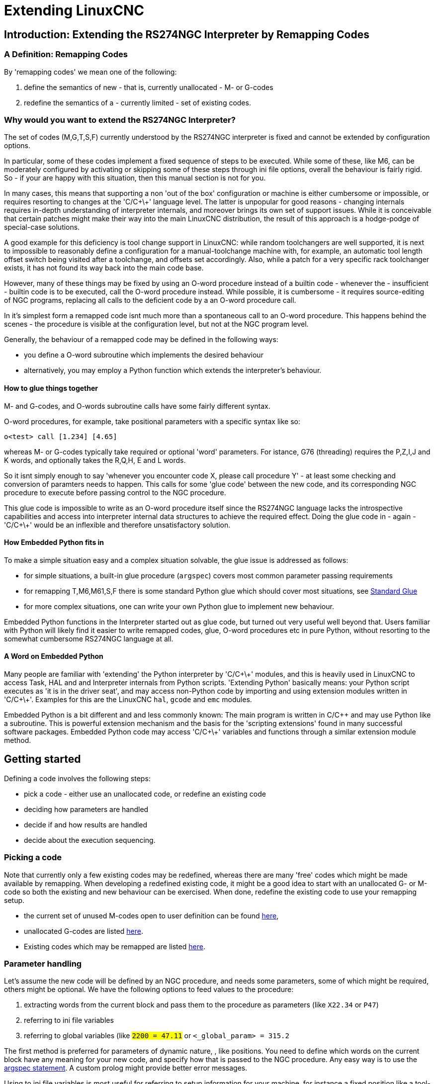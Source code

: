 
= Extending LinuxCNC

:ini: {basebackend@docbook:'':ini}
:hal: {basebackend@docbook:'':hal}
:ngc: {basebackend@docbook:'':ngc}

== Introduction: Extending the RS274NGC Interpreter by Remapping Codes


=== A Definition: Remapping Codes

By 'remapping codes' we mean one of the following:

. define the semantics of new - that is, currently unallocated - M- or G-codes
. redefine the semantics of a - currently limited - set of existing codes.

=== Why would you want to extend the RS274NGC Interpreter?

The set of codes (M,G,T,S,F) currently understood by the RS274NGC
interpreter is fixed and cannot be extended by configuration options.

In particular, some of these codes implement a fixed sequence of steps
to be executed. While some of these, like M6, can be moderately
configured by activating or skipping some of these steps through ini
file options, overall the behaviour is fairly rigid. So - if your
are happy with this situation, then this manual section is not for you.

In many cases, this means that supporting a non 'out of the box'
configuration or machine is either cumbersome or impossible, or
requires resorting to changes at the 'C/C\+\+' language level. The latter
is unpopular for good reasons - changing internals requires in-depth
understanding of interpreter internals, and moreover brings its own
set of support issues. While it is conceivable that certain patches
might make their way into the main LinuxCNC distribution, the result of
this approach is a hodge-podge of special-case solutions.

A good example for this deficiency is tool change support in LinuxCNC:
while random toolchangers are well supported, it is next to impossible
to reasonably define a configuration for a manual-toolchange machine
with, for example, an automatic tool length offset switch being
visited after a toolchange, and offsets set accordingly. Also, while a
patch for a very specific rack toolchanger exists, it has not found
its way back into the main code base.

However, many of these things may be fixed by using an O-word
procedure instead of a builtin code - whenever the - insufficient -
builtin code is to be executed, call the O-word procedure
instead. While possible, it is cumbersome - it requires source-editing
of NGC programs, replacing all calls to the deficient code by a an
O-word procedure call.

In it's simplest form a remapped code isnt much more than a
spontaneous call to an O-word procedure. This happens behind the scenes
- the procedure is visible at the configuration level, but not at the
NGC program level.

Generally, the behaviour of a remapped code may be defined in the following ways:

- you define a O-word subroutine which implements the desired behaviour
- alternatively, you may employ a Python function which extends the interpreter's behaviour.

==== How to glue things together
M- and G-codes, and O-words subroutine calls have some fairly different syntax.

O-word procedures, for example, take positional parameters
with a specific syntax like so:

[source,{ngc}]
---------------------------------------------------------------------
o<test> call [1.234] [4.65]
---------------------------------------------------------------------

whereas M- or G-codes typically take required or optional 'word'
parameters. For istance, G76 (threading) requires the P,Z,I,J and K
words, and optionally takes the R,Q,H, E and L words.

So it isnt simply enough to say 'whenever you encounter code X, please
call procedure Y' - at least some checking and conversion of paramters
needs to happen. This calls for some 'glue code' between the new code,
and its corresponding NGC procedure to execute before passing control
to the NGC procedure.

This glue code is impossible to write as an O-word procedure itself
since the RS274NGC language lacks the introspective capabilities and
access into interpreter internal data structures to achieve the
required effect. Doing the glue code in - again - 'C/C\+\+' would be an
inflexible and therefore unsatisfactory solution.

==== How Embedded Python fits in

To make a simple situation easy and a complex situation solvable, the
glue issue is addressed as follows:

- for simple situations, a built-in glue procedure (`argspec`) covers most
common parameter passing requirements
- for remapping T,M6,M61,S,F there is some standard Python glue which should
cover most situations, see <<sec:Standard-glue,Standard Glue>>
- for more complex situations, one can write your own Python glue to implement new behaviour.

Embedded Python functions in the Interpreter started out as glue code,
but turned out very useful well beyond that. Users familiar with
Python will likely find it easier to write remapped codes, glue,
O-word procedures etc in pure Python, without resorting to the
somewhat cumbersome RS274NGC language at all.

==== A Word on Embedded Python

Many people are familiar with 'extending' the Python interpreter by
'C/C\+\+' modules, and this is heavily used in LinuxCNC to access Task,
HAL and and Interpreter internals from Python scripts. 'Extending
Python' basically means: your Python script executes as 'it is in the
driver seat', and may access non-Python code by importing and using
extension modules written in 'C/C\+\+'. Examples for this are the LinuxCNC
`hal`, `gcode` and `emc` modules.

Embedded Python is a bit different and and less commonly known: The
main program is written in C/C++ and may use Python like a
subroutine. This is powerful extension mechanism and the basis for the
'scripting extensions' found in many successful software
packages. Embedded Python code may access 'C/C\+\+' variables and
functions through a similar extension module method.

==  Getting started [[remap:getting-started]]

Defining a code involves the following steps:

- pick a code - either use an unallocated code, or redefine an existing code
- deciding how parameters are handled
- decide if and how results are handled
- decide about the execution sequencing.

=== Picking a code

Note that currently only a few existing codes may be redefined,
whereas there are many 'free' codes which might be made available by
remapping. When developing a redefined existing code, it might be a
good idea to start with an unallocated G- or M-code so both the
existing and new behaviour can be exercised. When done, redefine the
existing code to use your remapping setup.

- the current set of unused M-codes open to user definition can be found
<<remap:unallocated-m-codes,here>>,
- unallocated G-codes are listed <<remap:unallocated-g-codes,here>>.
- Existing codes which may be remapped are listed <<remap:remappable-codes,here>>.


===  Parameter handling [[remap:parameter-handling]]

Let's assume the new code will be defined by an NGC procedure, and needs
some parameters, some of which might be required, others might be
optional. We have the following options to feed values to the
procedure:

// . <<remap:extracting-words,extracting words from the current block>>
. extracting words from the current block  and pass them to the
  procedure as parameters (like `X22.34` or `P47`)
//. <<remap:referto-inifile-variables, referring to ini file
//variables>>
. referring to ini file variables
. referring to global variables (like `#2200 = 47.11` or
   `#<_global_param> = 315.2`

The first method is preferred for parameters of dynamic nature, , like
positions. You need to define which words on the current block have
any meaning for your new code, and specify how that is passed to the
NGC procedure. Any easy way is to use the
<<remap:argspec-parameter,argspec statement>>. A custom prolog might
provide better error messages.

Using to ini file variables is most useful for referring to setup
information for your machine, for instance a fixed position like a
tool-length sensor position. The advantage of this method is that the
parameters are fixed for your configuration regardless which NGC file
you're currently executing.

Referring to global variables is always possible, but they are easily
overlooked.

Note there's a limited supply of words which may be used as
parameters, so one might need to fall back to the second and third
methods if many parameters are needed.

=== Handling results [[remap:handling-results]]

Your new code might succeed or fail, for instance if passed an invalid
parameter combination. Or you might choose to 'just execute' the
procedure and disregard results, in which case there isnt much work to do.

Epilog handlers help in processing results of remap procedures - see
the reference section.

=== Execution sequencing [[remap:execution-sequencingg]]
Excecutable G-code words are classified into <<sec:Modal-Groups,modal
groups>>, which also defines their relative execution behaviour.

If a  G-code block  contains several executable words on a line, these
words are executed in a predefined <<sec:Order-of-Execution, order of
execution>>, not in the order they appear in block.

When you define a new executable code, the interpreter does not yet
know where your code fits into this scheme. For this
reason, you need to choose an appropriate modal group for your code to
execute in.

=== An minimal example remapped code

To give you an idea how the pieces fit together, let's explore a
fairly minimal but complete remapped code definition. We choose an
unallocated M-code and add the following option to the ini file:

[source,{ini}]
---------------------------------------------------------------------
[RS274NGC]
REMAP=M400  modalgroup=10 argspec=Pq ngc=myprocedure
---------------------------------------------------------------------

In a nutshell, this means:

- The `M400` code takes a required parameter `P` and an optional
  parameter `Q`. Other words in the current block are ignored with
  respect to the `M400` code. If the `P` word is not present, fail
  execution with an error.

- when an `M400` code is encountered, execute `myprocedure.ngc`  along
the other <<sec:Modal-Groups,modal group>> 10 M-codes as per
<<sec:Order-of-Execution, order of execution>>.

- the value of `P`, and `Q` are available in the procedure as local
   named parameters. The may be referred to  as `#<P>` and `#<Q>`. The
   procedure may test whether the `Q` word was present with the
   <<EXISTS-Function,`EXISTS`>> builtin function.

The file `myprocedure.ngc` is expected to exists in the `[DISPLAY]NC_FILES` or
`[RS274NGC]SUBROUTINE_PATH` directory.

A detailed discussion of REMAP parameters is found in the reference
section below.



== Configuring Remapping



=== The REMAP statement
To remap a code, define it using the `REMAP` option in
`RS274NG` section of your ini file. Use one `REMAP` line per remapped code.

The syntax of the `REMAP` is:

`REMAP=`'<code>' '<options>'::
    where '<code>' may be one of `T`,`M6`,`M61`,`S`,`F` (existing codes) or any of the
    unallocated <<remap:unallocated-m-codes,M-codes>> or <<remap:unallocated-g-codes,G-codes>>.

It is an error to omit the '<code>' parameter.

The options of the REMAP statement are separated by whitespace. The options are
keyword-value pairs and currently are:

`modalgroup=`'<modal group>'::
        G-codes;; the only currently supported modal group is 1, which
        is also the default value if no group is given. Group 1 means
        'execute alongside other G-codes'.

	M-codes;; currently supported modal groups are:
        5,6,7,8,9,10. If no modalgroup is give, it defaults to 10
        ('execute after all other words in the block').

	T,S,F;; for these the modal group is fixed and any
	`modalgroup=` option is ignored.

`argspec=`'<argspec>'::
	See <<remap:argspec-parameter, description of the argspec
	parameter options>>. Optional.

`ngc=`'<ngc_basename>'::
	 Basename of an O-word subroutine file name. Do not specify an
	 .ngc extension. Searched for in the directories specified in
	 the directory specified in `[DISPLAY]PROGRAM_PREFIX`, then in
	 `[RS274NGC]SUBROUTINE_PATH`. Mutually exclusive with
	 `python=`. It is an error to omit both `ngc=` and  `python=`.

`python=`'<Python function name>'::
	Instead of calling an ngc O-word procedure call a Python
	function. The function is expected to be defined in the
	`module_basename.oword`
	module. Mutually exclusive with `ngc=`.

`prolog=`'<Python function name>'::
	Before executing an ngc procedure, call this Python function.
	The function is expected to be defined in the
	`module_basename.remap`
	module. Optional.

`epilog=`'<Python function name>'::
	After executing an ngc procedure, call this Python function.
	The function is expected to be defined in the
	`module_basename.remap`
	module. Optional.

The `python`, `prolog` and `epilog` options require the Python
Interpreter plugin to be  <<remap:embedded-Python,configured>>, and
appropriate Python functions to be defined there so they can be
referred to with these options.

The syntax for defining a new code, and redefining an existing code is
identical.

=== Useful REMAP option combinations

Note that while many combinations of argspec options are possible, not
all of them make sense. The following combinations are useful idioms:

`argspec=`'<words>' `ngc=`'<procname>' `modalgroup=`'<group>'::
    The recommended way to call an NGC procedure with a standard argspec parameter
    conversion. Used if argspec is good enough. Note it's not good
    enough for remapping the Tx and M6/M61 toolchange codes.

`prolog=`'<pythonprolog>' `ngc=`'<procname>' `epilog=`'<pythonepilog>' `modalgroup=`'<group>'::
    Call a Python prolog function to take any preliminary steps, then call the NGC
    procedure. When done, call the Python epilog function to do any
    cleanup or result extraction work which cannot be handled in G-code.
    The most flexible way of remapping a code to an NGC procedure,
    since almost all of the Interpreter internal variables, and some
    internal functions may be accessed from the prolog and epilog
    handlers. Also, a longer rope to hang yourselves.

`python=`'<pythonfunction>' `modalgroup=`'<group>'::
    Directly call to a Python function without any argument conversion.
    The most powerful way of remapping a code and going straight to
    Python. Use this if you dont need an NGC procedure, or NGC is
    just getting in your way.

`argspec=`'<words>' `python=`'<pythonfunction>' `modalgroup=`'<group>'::
    Convert the argspec words and pass them to a Python function as
    keyword argument dictionary. Use it when you're too lazy to
    investigate words passed on the block yourself.

Note that if all you want to achieve is to call some Python code from
G-code, there is the somewhat easier way of
<<remap:Python-O-word-procs, calling Python functions like O-word procedures>>.

=== The 'argspec' parameter [[remap:argspec-parameter]]


The argument specification (keyword `argspec`) describes required and
optional words to be passed to an ngc procedure, as well as optional
precondtions for that code to execute.

An argspec consists of 0 or more  characters of the class
 `[@A-KMNP-Za-kmnp-z^>]` . It can by empty (like `argspec=`).

An empty argspec, or no argspec argument at all implies the remapped
code does not receive  any parameters from the block. It will ignore
any extra parameters present.

Note that RS274NGC rules still apply - for instance you may use axis
words (eg X,Y,Z) only in the context of a G-code.

`ABCDEFGHIJKMPQRSTUVWXYZ`::
	Defines a required word parameter: an uppercase letter specifies that
	the corresponding word *must*
	be present in the current block. The word`s value will be
	passeed as a local named parameter with a corresponding name.
	If the `@` character is
	present in the argspec, it will be passed as positional
	parameter, see below.

`abcdefghijkmpqrstuvwxyz`::
	Defines an optional word parameter: a lowercase letter specifies that
	the corresponding word *may* be present in the current block.
	If the word is present, the word's value will be
	passed as a local named parameter. If the `@` character is
	present in the argspec, it will be passed as positional
	parameter, see below.

`@`::
	The `@` (at-sign) tells argspec to pass words as positional
	parameters, in the order defined following the `@`
	option. Note that when using positional parameter passing,
	a procedure cannot tell whether a word was present or not, see
	example below.

TIP: this helps with packaging existing NGC procedures as remapped
codes. Existing procedures do expect positional parameters. With the
`@` option, you can avoid rewriting them to refer to local named
parameters.


`^`::
	The `^` (caret) character specifies that the current
	spindle speed must be greater than zero (spindle running),
	otherwise the code fails with an appropriate error message.

`>`::
	The `>` (greater-than) character specifies that the current
	feed must be greater than zero, otherwise the code fails with
	an appropriate error message.

`n`::
	The `n` (greater-than) character specifies to pass the current
	line number in the `n`local named parameter.

By default, parameters are passed  as local named parameter to an NGC
procedure. These local parameters appear as 'already set' when the
procedure starts executing, which is different from existing semantics
(local variables start out with value 0.0 and need to be explicitly
assigned a value).

Optional word parameters may be tested for presence by the `EXISTS(#<word>)` idiom.

==== Example for named parameter passing to NGC procedures

Assume the code is defined as

`REMAP=M400  modalgroup=10 argspec=Pq ngc=m400`

and `m400.ngc` looks as follows:

[source,{ngc}]
----------------------------------------------------------------------------------
o<m400> sub
(P is required since it's uppercase in the argspec)
(debug, P word=#<P>)
(the q argspec is optional since its lowercase in the argspec. Use as follows:)
o100 if [EXISTS[#<q>]]
    (debug, Q word set: #<q>)
o100 endif
o<m400> endsub
M2
----------------------------------------------------------------------------------

- executing `M400` will fail with the message
  `user-defined M400: missing: P`
- executing `M400 P123` will display `P word=123.000000`
- executing `M400 P123 Q456` will display `P word=123.000000` and `Q word set: 456.000000`

==== Example for positional parameter passing to NGC procedures

Assume the code is defined as

`REMAP=M410  modalgroup=10 argspec=@PQr ngc=m410`

and `m410.ngc` looks as follows:

[source,{ngc}]
----------------------------------------------------------------------------------
o<m410> sub
(debug, [1]=#1 [2]=#2 [3]=#3)
o<m410> endsub
M2
----------------------------------------------------------------------------------

- executing `M410 P10` will display `m410.ngc: [1]=10.000000 [2]=0.000000`
- executing `M410 P10 Q20` will display `m410.ngc: [1]=10.000000 [2]=20.000000`

NB: you lose the capability to distinguish more than one optional
parameter word, and you cannot tell whether an optional parameter was
present but had the value 0, or was not present at all.

==== Simple example for named parameter passing to a Python function

It's possible to define new codes 'without' any NGC procedure. Here's
a simple first example, a more complex one can be found in the next
section.

Assume the code is defined as

`REMAP=G88.6 modalgroup=1  argspec=XYZp  python=g886`

This instructs the interpreter to execute the Python function `g886`
in the `module_basename.remap` module
which might look like so:

[source,python]
---------------------------------------------------------------------
from interpreter import INTERP_OK
from emccanon import MESSAGE

def g886(self, **words):
    for key in words:
        MESSAGE("word '%s' = %f" % (key, words[key]))
    if words.has_key('p'):
        MESSAGE("the P word was present")
    MESSAGE("comment on this line: '%s'" % (self.blocks[self.remap_level].comment))
    return INTERP_OK
---------------------------------------------------------------------
Try this with out with:
  g88.6 x1 y2 z3
  g88.6 x1 y2 z3 p33 (a comment here)

You'll notice the gradual introduction of the embedded Python
environment - see <<sec:Programming-Embedded-Python,here>> for details.  Note that
with Python remapping functions, it make no sense to have Python
prolog or epilog functions since it's executing a Python function in
the first place.

====  Advanced example: Remapped codes in pure Python

The `interpreter` and `emccanon` modules expose most of the Interpreter
and some Canon internals, so many things which  so far required coding in
'C/C\+\+' can be now be done in Python.

The following example is based on the `nc_files/involute.py` script -
but canned as a G-code with some parameter extraction and checking. It
also demonstrates calling the interpreter recursively (see `self.execute()`).

Assuming a definition like so (NB: this does not use argspec):

`REMAP=G88.1 modalgroup=1  py=involute`

The `involute` function in `python/remap.py` listed below does all
word extraction from the current block directly. Note that interpreter
errors can be translated to Python exceptions. Remember this is
'readahead time' - execution time errors cannot be trapped this way.

[source,python]
---------------------------------------------------------------------
import sys
import traceback
from math import sin,cos

from interpreter import *
from emccanon import MESSAGE
from util import lineno, call_pydevd
# raises InterpreterException if execute() or read() fails
throw_exceptions = 1


def involute(self, **words):
    """ remap function with raw access to Interpreter internals """

    if self.debugmask & 0x20000000: call_pydevd() # USER2 debug flag

    if equal(self.feed_rate,0.0):
        return "feedrate > 0 required"

    if equal(self.speed,0.0):
        return "spindle speed > 0 required"

    plunge = 0.1 # if Z word was given, plunge - with reduced feed

    # inspect controlling block for relevant words
    c = self.blocks[self.remap_level]
    x0 = c.x_number if c.x_flag else 0
    y0 = c.y_number if c.y_flag else 0
    a  = c.p_number if c.p_flag else 10
    old_z = self.current_z

    if self.debugmask & 0x10000000:
        print "x0=%f y0=%f a=%f old_z=%f" % (x0,y0,a,old_z)

    try:
        #self.execute("G3456")  # would raise InterpreterException
        self.execute("G21",lineno())
        self.execute("G64 P0.001",lineno())
        self.execute("G0 X%f Y%f" % (x0,y0),lineno())

        if c.z_flag:
            feed = self.feed_rate
            self.execute("F%f G1 Z%f" % (feed * plunge, c.z_number),lineno())
            self.execute("F%f" % (feed),lineno())

        for i in range(100):
            t = i/10.
            x = x0 + a * (cos(t) + t * sin(t))
            y = y0 + a * (sin(t) - t * cos(t))
            self.execute("G1 X%f Y%f" % (x,y),lineno())

        if c.z_flag: # retract to starting height
            self.execute("G0 Z%f" % (old_z),lineno())

    except InterpreterException,e:
        msg = "%d: '%s' - %s" % (e.line_number,e.line_text, e.error_message)
	return msg

    return INTERP_OK
---------------------------------------------------------------------

The examples described so far can be found in
'configs/sim/axis/remap/getting-started' with complete working
configurations.

== Upgrading an existing configuration for remapping

The minimal prerequisites for using `REMAP` statements are as follows:

- the Python plugin must be activated by specifying a
 `[PYTHON]TOPLEVEL=<path-to-toplevel-script>` in the ini file.
- the toplevel script needs to import the `remap` module, which can be
 initially empty, but the import needs to be in place.
- The Python interpreter needs to find the remap.py module above, so
 the path to the directory where your Python modules live needs to be
 added with  `[PYTHON]APPEND=<path-to-your-local-Python-directory>`
- Recommended: import the `stdglue` handlers in the `remap` module. In
 this case Python also needs to find `stdglue.py` - we just copy it
 from the distribution so you can make local changes as
 needed. Depending on your installation the path to `stdglue.py` might
 vary. 

Assuming your configuration lives under `/home/user/xxx` and the ini
file is `/home/user/xxx/xxx.ini`, execute the following commands.

[source,sh]
---------------------------------------------------------------------
$ cd /home/user/xxx
$ mkdir python
$ cd python
$ cp /usr/share/linuxcnc/examples/sample-configs/sim/remap/python-stdglue/stdglue.py .
$ echo 'from stdglue import *' >remap.py
$ echo 'import remap' >toplevel.py
---------------------------------------------------------------------

Now edit `/home/user/xxx/xxx.ini` and add the following:

[source,{ini}]
---------------------------------------------------------------------
[PYTHON]
TOPLEVEL=/home/user/xxx/python/toplevel.py
APPEND=/home/user/xxx/python
---------------------------------------------------------------------

Now verify that LinuxCNC comes up with no error messages - from a
terminal window execute:

[source,sh]
---------------------------------------------------------------------
$ cd /home/user/xxx
$ linuxcnc xxx.ini
---------------------------------------------------------------------


== Remapping toolchange-related codes: T, M6, M61

=== Overview

If you are unfamiliar with LinuxCNC internals, first read the
<<remap::how-toolchange-currently-works, How toolchange currently
works>> section (dire but necessary).

Note than when remapping an existing code, we completely disable
<<remap::interpreter-action-on-M6,this codes' builtin functionality>>
of the interpreter. 

So our remapped code will need to do a bit more
than just generating some commands to move the machine as we like - it
will also need to replicate those steps from this sequence which are
needed to keep the interpreter and task happy.

However, this does *not* affect the processing of
toolchange-related commands in task and iocontrol. This means when we
execute <<remap::send-tool-load-msg,step 6b>> this will still cause
<<remap::iocontrol-action-on-load,iocontrol to do its thing>>.


Decisions, decisions:

- Do we want to use an O-word procedure or do it all in Python code?
- Is the iocontrol HAL sequence (tool-prepare/tool-prepared and
 tool-change/tool-changed pins) good enough or do we need a different kind
 of HAL interaction for our toolchanger (for example: more HAL pins
 involved with a  different interaction sequence)? 

Depending on the answer, we have four different scenarios:

- When using an O-word procedure, we need prolog and epilog functions
- if using all Python code and no O-word procedure, a Python function
is enough
- when using the iocontrol pins, our O-word procedure or Python code
will contain mostly moves
- when we need a more complex interaction than offered by iocontrol,
we need to completely define our own interactíon, using `motion.digital*` and
`motion.analog*` pins, and essentially ignore the iocontrol pins by
looping them.

NOTE: If you hate O-word procedures and love Python, you're free to do it
all in Python, in which case you would just have a `python=<function>`
spec in the REMAP statement. But assuming most folks would be interested in
using O-word procedures because they are more familiar with that, we'll do
that as the  first example.

So the overall approach for our first example will be:

. we'd like to do as much as possible with G-code in an O-word
procedure for flexibility. That includes all HAL interaction which
would normally be handled by iocontrol - because we rather would want to do
clever things with moves, probes, HAL pin I/O and so forth.

. we'll try to minimize Python code to the extent needed  to keep the interpreter happy,
and cause task to actually do anything. That will go into the
`prolog` and `epilog` Python functions.


=== Understanding the role of iocontrol with remapped toolchange codes
Iocontrol provides two HAL interaction sequences we might or might not
use:

- when the NML message queued by a SELECT_POCKET() canon command is
executed, this triggers the "raise tool-prepare and wait for
tool-prepared to become high" HAL sequence in iocontrol, besides
setting the XXXX pins
- when the NML message queued by the CHANGE_TOOL() canon command is
executed, this triggers the  "raise tool-change and wait for
tool-changed to become high" HAL sequence in iocontrol, besides
setting the XXXX pins

What you need to decide is whether the existing iocontrol HAL sequences
are sufficient to drive your changer. Maybe you need a different
interaction sequence - for instance more HAL  pins, or maybe a more
complex interaction. Depending on the answer, we might continue to use the existing
iocontrol HAL sequences, or define our own ones. 

For the sake of documentation, we'll disable these  iocontrol
sequences, and roll our own - the result will look and feel like the
existing interaction, but now we have complete control over them
because they are executed in our own O-word procedure.

So what we'll do is use some `motion.digital-*` and `motion.analog-*`
pins, and the associated `M62` .. `M68` commands to do our own HAL
interaction in our O-word procedure, and those will effectively
replace the iocontrol 'tool-prepare/tool-prepared' and
'tool-change/tool-changed' sequences. So we'll define our pins
replacing existing iocontrol pins functionally, and go ahead and make
the iocontrol interactions a noop. We'll use the following
correspondence in our example:

Iocontrol pin correspondence in the examples

[format="csv",width="60%",cols="2"]
[frame="topbot",grid="none"]
[options="header"]
|======
iocontrol.0 pin	,motion pin     
tool-prepare,digital-out-00 
tool-prepared,digital-in-00  
tool-change,digital-out-01 
tool-changed,digital-in-01  
tool-prep-number,analog-out-00  
tool-prep-pocket,analog-out-01  
tool-number,analog-out-02  
|======

Let us assume you want to redefine the M6 command, and replace it by
an O-word procedure, but other than that things 'should continue to
work'.

So what our O-word procedure would do is to replace the steps
<<remap::interpreter-action-on-M6,outlined here>>. Looking through
these steps you'll find that NGC code can be used for most of them,
but not all. So the stuff NGC cant handle will be done in Python prolog
and epilog functions.

=== Specifying the M6 replacement
To convey the idea, we just replace the builtin M6 semantics with our
own. Once that works, you may go ahead and place any actions you see
fit into the O-word procedure.

Going through the <<remap::interpreter-action-on-M6,steps>>, we find:

. check for T command already executed - *execute in Python prolog*
. check for cutter compensation being active - *execute in Python prolog*
. stop the spindle if needed - *can be done in NGC*
. quill up - *can be done in NGC*
. if TOOL_CHANGE_AT_G30 was set:
.. move the A, B and C indexers if applicable - *can be done in NGC*
.. generate rapid move to the G30 position - *can be done in NGC*
. send a CHANGE_TOOL Canon command to task  - *execute in Python epilog*
. set the numberer parameters 5400-5413 according to the new tool - *execute in Python epilog*
. signal to task to stop calling the interpreter for readahead until
toolchange complete - *execute in Python epilog*

So we need a prolog, and an epilog. Lets assume our ini file incantation of the M6 remap looks as follows:

 REMAP=M6   modalgroup=6  prolog=change_prolog ngc=change epilog=change_epilog

So the prolog covering steps 1 and 2 would look like so - we decide to
pass a few variables to the remap procedure which can be inspected and
changed there, or used in a message. Those are: `tool_in_spindle`,
`selected_tool` (tool numbers) and their respective pockets
`current_pocket` and `selected_pocket`:

[source,python]
---------------------------------------------------------------------
def change_prolog(self, **words):
    try:
	if self.selected_pocket < 0:
            return "M6: no tool prepared"

	if self.cutter_comp_side:
            return "Cannot change tools with cutter radius compensation on"

	self.params["tool_in_spindle"] = self.current_tool
	self.params["selected_tool"] = self.selected_tool
	self.params["current_pocket"] = self.current_pocket
        self.params["selected_pocket"] = self.selected_pocket
        return INTERP_OK
    except Exception, e:
        return "M6/change_prolog: %s" % (e)
---------------------------------------------------------------------

You will find that most prolog functions look very similar: first test
that all preconditions for executing the code hold, then prepare the
environment - inject variables and/or do any preparatory processing
steps which cannot easily be done in NGC code; then hand off to the
NGC procedure by returning INTERP_OK.

Our first iteration of the O-word procedure is unexciting - just
verify we got parameters right, and signal success by returning a
positive value; steps 3-5 would eventually be covered here (see
<<remap:referto-inifile-variables,here>> for the variables referring
to ini file settings):


[source,{ngc}]
---------------------------------------------------------------------
O<change> sub
(debug, change: current_tool=#<current_tool>)
(debug, change: selected_pocket=#<selected_pocket>)
;
; insert any g-code which you see fit here, eg:
; G0  #<_ini[setup]tc_x>  #<_ini[setup]tc_y>  #<_ini[setup]tc_z>
;
O<change> endsub [1]
m2
---------------------------------------------------------------------

Assuming success of `change.ngc`, we need to mop up steps 6-8:

[source,python]
---------------------------------------------------------------------
def change_epilog(self, **words):
    try:
        if self.return_value > 0.0:
            # commit change
            self.selected_pocket =  int(self.params["selected_pocket"])
            emccanon.CHANGE_TOOL(self.selected_pocket)
            # cause a sync()
            self.tool_change_flag = True
            self.set_tool_parameters()
            return INTERP_OK
        else:
            return "M6 aborted (return code %.1f)" % (self.return_value)

    except Exception, e:
        return "M6/change_epilog: %s" % (e)
---------------------------------------------------------------------

This replacement M6 is compatible with the builtin code,
except steps 3-5 need to be filled in with your NGC code.

Again, most epilogs have a common scheme: first, determine whether
things went right in the remap procedure, then do any commit and cleanup
actions which cant be done in NGC code.

=== Configuring iocontrol with a remapped M6

Note that the sequence of operations has changed: we do everything
required in the O-word procedure - including any HAL pin
setting/reading to get a changer going, and to acknowledge a tool
change - likely with `motion.digital-*` and `motion-analog-*` IO
pins. When we finally execute the `CHANGE_TOOL()` command, all
movements and HAL interactions are already completed.

Normally only now iocontrol would do its thing as outlined
<<remap::iocontrol-action-on-load,here>>. However, we dont need the
HAL pin wiggling anymore - all iocontrol is left to do is to accept
we're done with prepare and change.

This means that the corresponding iocontrol pins have no function any
more. Therefore, we configure iocontrol to immediately acknowledge a
change by configuring like so:

[source,{hal}]
---------------------------------------------------------------------
# loop change signals when remapping M6
net tool-change-loop iocontrol.0.tool-change iocontrol.0.tool-changed
---------------------------------------------------------------------
If you for some reason want to remap `Tx` (prepare), the corresponding
iocontrol pins need to be looped as well.

=== Writing the change and prepare O-word procedures

The standard prologs and epilogs found in
`ncfiles/remap_lib/python-stdglue/stdglue.py` pass a few 'exposed
parameters' to the remap procedure.

An 'exposed parameter' is a named local variable visible in a remap
procedure which corresponds to interpreter-internal variable which 
is relevant for the current remap. Exposed parameters
are set up in the respective prolog, and inspected in the epilog. They
can be changed in the remap procedure and the change will be picked up
in the epilog. The exposed parameters for remappable builtin codes are:


- `T` (prepare_prolog): `#<tool>` , `#<pocket>`
- `M6` (change_prolog): `#<tool_in_spindle>`, `#<selected_tool>`, `#<current_pocket>`, `#<selected_pocket>`
- `M61` (settool_prolog): `#<tool>` , `#<pocket>`
- `S` (setspeed_prolog):  `#<speed>`
- `F` (setfeed_prolog):  `#<feed>`

If you have specific needs for extra parameters to be made visible,
that can simply be added to the prolog - practically all of the
interpreter internals are visible to Python.

=== Making minimal changes to the builtin codes, including `M6`

Remember that normally remapping a code completely disables all internal
processing for that code.

However, in some situations it might be sufficient to add a few codes around
the existing `M6` builtin implementation, like a tool length probe,
but other than that retain the behaviour of the builtin `M6`.

Since this might be a common scenario, the builtin behaviour of
remapped codes has been made available within the remap
procedure. The interpreter detects that you are referring to a
remapped code within the procedure which is supposed to redefine its
behaviour. In this case, the builtin behaviour is used - this
currently is enabled for the set: `M6`, `M61`,`T`, `S`, `F`). Note
that otherwise referring to a code within its own remap procedure
would be a error - a `remapping recursion`.

Slightly twisting a builtin would look like so (in the case of `M6`):

 REMAP=M6   modalgroup=6  ngc=mychange 

[source,{ngc}]
---------------------------------------------------------------------
o<mychange> sub
M6 (use builtin M6 behaviour)
(.. move to tool length switch, probe and set tool length..)
o<mychange> endsub 
m2
---------------------------------------------------------------------


CAUTION: when redefining a builtin code, *do not specify any leading
zeroes in G- or M-codes* - for example, say `REMAP=M1 ..`, not
`REMAP=M01 ...`.

See the `configs/sim/axis/remap/extend-builtins` directory for a complete
configuration which is the recommded starting point for own work
when extending builtin codes.


=== Specifying the T (prepare) replacement
If you're confident with the  <<remap::interpreter-action-on-T,default
implementation>>, you wouldnt need to do this. But remapping is also a
way to work around deficiencies in the current implementation, for
instance to not block until the "tool-prepared" pin is set.

What you could do, for instance, is:
- in a remapped T, just set the equivalent of the "tool-prepare" pin,
but *not* wait for "tool-prepared" here
- in the corresponding remapped M6, wait for the "tool-prepared" at
the very beginning of the O-word procedure.

Again, the iocontrol tool-prepare/tool-prepared pins would be unused
and replaced by `motion.*` pins, so those would pins must be looped:
[source,{hal}]
---------------------------------------------------------------------
# loop prepare signals when remapping T
net tool-prep-loop iocontrol.0.tool-prepare iocontrol.0.tool-prepared
---------------------------------------------------------------------
So, here's the setup for a remapped T:

  REMAP=T  prolog=prepare_prolog epilog=prepare_epilog ngc=prepare

[source,python]
---------------------------------------------------------------------
def prepare_prolog(self,**words):
    try:
        cblock = self.blocks[self.remap_level]
        if not cblock.t_flag:
            return "T requires a tool number"

        tool  = cblock.t_number
        if tool:
            (status, pocket) = self.find_tool_pocket(tool)
            if status != INTERP_OK:
                return "T%d: pocket not found" % (tool)
        else:
            pocket = -1 # this is a T0 - tool unload
            
        # these variables will be visible in the ngc oword sub
        # as #<tool> and #<pocket> local variables, and can be
        # modified there - the epilog will retrieve the changed
        # values
        self.params["tool"] = tool
        self.params["pocket"] = pocket

        return INTERP_OK
    except Exception, e:
        return "T%d/prepare_prolog: %s" % (int(words['t']), e)

---------------------------------------------------------------------

The minimal ngc prepare procedure again looks like so:
[source,{ngc}]
---------------------------------------------------------------------
o<prepare> sub
; returning a positive value to commit:
o<prepare> endsub [1]
m2
---------------------------------------------------------------------

And the epilog:
[source,python]
---------------------------------------------------------------------
def prepare_epilog(self, **words):
    try:
        if self.return_value > 0:
            self.selected_tool = int(self.params["tool"])
            self.selected_pocket = int(self.params["pocket"])
            emccanon.SELECT_POCKET(self.selected_pocket, self.selected_tool)
            return INTERP_OK
        else:
            return "T%d: aborted (return code %.1f)" % (int(self.params["tool"]),self.return_value)

    except Exception, e:
        return "T%d/prepare_epilog: %s" % (tool,e)

---------------------------------------------------------------------

prepare_prolog and prepare_epilog are part of the 'standard glue'
provided by 'nc_files/remap_lib/python-stdglue/stdglue.py'.
This module is intended to cover most
standard remapping situations in a common way.


=== Error handling: dealing with abort
The builting toolchange procedure has some precautions for dealing
with a program abort (e.g. hitting Escape in Axis during a
change). Your remapped function has none of this, therefore some
explicit cleanup might be needed if a remapped code is aborted. In
particular, a remap procedure might establish modal settings which are
undesirable to have active after an abort. For instance, if your
remap procedure has motion codes (G0,G1,G38..) and the remap is
aborted, then the last modal code will remain active. However, you
very likely want to have any modal motion canceled when the remap is
aborted.

The way to do this is by using the `[RS274NGC]ON_ABORT_COMMAND`
feature. This ini option specifies a O-word procedure call which is
executed if task for some reason aborts program execution. 

[source,{ini}]
---------------------------------------------------------------------
[RS274NGC]
ON_ABORT_COMMAND=O <on_abort> call 
---------------------------------------------------------------------

The suggested on_abort procedure would look like so (adapt to
your needs):

[source,{ngc}]
---------------------------------------------------------------------
o<on_abort> sub

G54 (origin offsets are set to the default)
G17 (select XY plane)
G90 (absolute)
G94 (feed mode: units/minute)
M48 (set feed and speed overrides)
G40 (cutter compensation off)
M5  (spindle off)
G80 (cancel modal motion)
M9  (mist and coolant off)

o<on_abort> endsub
m2
---------------------------------------------------------------------

CAUTION: Never use an `M2` in a O-word subroutine, including this
one. It will cause hard-to-find errors. For instance, using an `M2` in
a subroutine will not end the subroutine properly and will leave the
subroutine NGC file open, not your main program.

Make sure `on_abort.ngc` is along the interpreter search path
(recommended location: `SUBROUTINE_PATH` so as not to clutter your
`NC_FILES` directory with internal procedures). `on_abort` receives a
single parameter indicating the cause for calling the abort procedure,
which might be used for conditional cleanup.

Statements in that procedure typically would assure that post-abort
any state has been cleaned up, like HAL pins properly reset. For an
example, see `configs/sim/axis/remap/rack-toolchange`.

Note that terminating a remapped code by returning INTERP_ERROR from
the epilog (see previous section) will also cause the `on_abort` procedure
to be called.

=== Error handling: failing a remapped code NGC procedure
If you determine in your handler procedure that some error condition
occurred, do not use `M2` to end your handler - see above:

If displaying an operator error message and stopping the current program is
good enough, use the `(abort, <message>)` feature to terminate the handler with an
error message. Note that you can subsitute numbered, named, ini and
HAL parameters in the text like
in this example (see also `tests/interp/abort-hot-comment/test.ngc`):

[source,{ngc}]
---------------------------------------------------------------------
o100 if [..] (some error condition)
     (abort, Bad Things! p42=#42 q=#<q> ini=#<_ini[a]x> pin=#<_hal[component.pin])
o100 endif
---------------------------------------------------------------------
NB: ini and HAL variable expansion need explicit enabling with
<<sub:ini-features,FEATURE>>.

If more fine grained recovery action is needed, use the idiom
laid out in the previous example:

- define an epilog function, even if it's just to signal an error
  condition
- pass a negative value from the handler to signal
  the error
- inspect the return value in the epilog function.
- take any recovery action needed
- return the error message string from the handler, which will set the
  interpreter error message and abort the program (pretty much like
  `(abort, message=`

This error message will be displayed in the UI, and returning
INTERP_ERROR will cause this error handled like any other runtime error.

Note that both `(abort, msg)` and returning INTERP_ERROR from an
epilog will cause any ON_ABORT handler to be called as well if defined
(see previous section).

== Remapping other existing codes: S, M0, M1, M60

=== Automatic gear selection be remapping  S (set spindle speed)
A potential use for a remapped S code would be 'automatic gear
selection' depending on speed. In the remap procedure one would test
for the desired speed attainable given the current gear setting, and
change gears appropriately if not.

=== Adjusting the behaviour of M0, M1, M60
A use case for remapping M0/M1 would be to customize the behaviour of
the existing code. For instance, it could be desirable to turn off the
spindle, mist and flood during an M0 or M1 program pause, and turn
these settings back on when the program is resumed.

For a complete example doing just that, see
'configs/sim/axis/remap/extend-builtins/', which adapts M1 as laid out above.

== Creating new G-code cycles [[remap:G-code-cycles]]

A G-code cycle as used here is meant to behave as follows:

* On first invocation, the associated words are collected and the
G-code cycle is executed.
* If subsequent lines just continue parameter words applicable to this
code, but no new G-code, the previous G code is reeexecuted with the
parameters changed accordingly.

An example: Assume you have `G84.3` defined as remapped G code cycle
with the following ini segment (see <<sec::cycle-stdglue,here>> for
a detailed description of +cycle_prolog+ and +cycle_epilog+):

[source,{ini}]
---------------------------------------------------------------------
[RS274NGC]
# A cycle with an oword procedure: G84.3 <X- Y- Z- Q- P->
REMAP=G84.3 argspec=xyzabcuvwpr prolog=cycle_prolog ngc=g843 epilog=cycle_epilog modalgroup=1 
---------------------------------------------------------------------
Executing the following lines:
[source,{ngc}]
---------------------------------------------------------------------
g17 
(1)   g84.3 x1 y2 z3  r1  
(2)   x3 y4 p2            
(3)   x6 y7 z5            
(4)   G80                 
---------------------------------------------------------------------
causes the following (note 'R' is sticky, and 'Z' is sticky since the plane is 'XY'):

. `g843.ngc` is called with words x=1, y=2, z=3, r=1
. `g843.ngc` is called with words x=3, y=4, z=3, p=2, r=1 
. `g843.ngc` is called with words x=6, y=7, z=3, r=1
.  The `G84.3` cycle is cancelled.

Besides creating new cycles, this provides an easy method for
repackaging existing G-codes which do not behave as cycles. For
instance, the `G33.1` Rigid Tapping code does not behave as a
cycle. With such a wrapper, a new code can be easily created which
uses `G33.1` but behaves as a cycle.

See 'configs/sim/axis/remap/cycle' for a complete example of this
feature. It contains two cycles, one with an NGC procedure like above,
and a cycle example using just Python.

== Configuring  Embedded Python  [[remap:embedded-Python]]

The Python plugin serves both the interpreter, and task if so
configured, and hence has its own section `PYTHON` in the ini file.

=== Python plugin : ini file configuration

`[PYTHON]`

`TOPLEVEL=`'<filename>'::
	filename of the initial Python script to execute on
	startup. This script is responsible for setting up the package
	name structure, see below.

`PATH_PREPEND=`'<directory>'::
	prepend this directory to `PYTHON_PATH`. A repeating
	group.

`PATH_APPEND=`'<directory>'::
	append this directory to `PYTHON_PATH`. A repeating
	group.

`LOG_LEVEL=`'<integer>'::
	log level of plugin-related actions. Increase this if you
	suspect problems. Can be very verbose.


`RELOAD_ON_CHANGE`='[0|1]'::
	reload the 'TOPLEVEL' script if the file was changed. Handy
	for debugging but currently incurs some runtime overhead. Turn
	this off for production configurations.

`PYTHON_TASK`='[0|1]'::
	Start the Python task plugin. Experimental. See xxx.


=== Executing Python statements from the interpreter [[remap::executing-Python-statements]]

For ad-hoc execution of commands the Python 'hot comment' has been
added. Python output by default goes to stdout, so you need to start
LinuxCNC from a terminal window to see results. Example (eg. in the
MDI window):

  ;py,print 2*3

Note that the interpreter instance is available here as `self`, so you
could also run:

  ;py,print self.tool_table[0].toolno

The `emcStatus` structure is accessible, too:

  ;py,from emctask import *
  ;py,print emcstat.io.aux.estop

== Programming Embedded Python in the RS274NGC Interpreter [[sec:Programming-Embedded-Python]]

=== The Python plugin namespace
The namespace is expected to be laid out as follows:

`oword`::
	Any callables in this module are candidates for Python O-word
	procedures. Note that the Python `oword` module is checked
	*before* testing for a NGC procedure with the same name - in
	effect names in `oword` will hide NGC files of the same
	basename.

`remap`::
	Python callables referenced in an argspec `prolog`,`epilog` or
	`python` option are expected to be found here.

`namedparams`::
	Python funtcions int this module extend or redefine the namespace of
	predefined named parameters, see
	<<sec:Adding-Predefined-Named-Parameters,adding predefined parameters>>.

`task`::
	Task-related callables are expected here.


=== The Interpreter as seen from Python

The interpreter is an existing C++ class ('Interp') defined in
'src/emc/rs274ngc'. Conceptually all `oword.<function>` and
`remap.<function>` Python calls are methods of this Interp class,
although there is no explicit Python definition of this class (it's a
'Boost.Python' wrapper instance) and hence receive the as the first
parameter `self` which can be used to access internals.

=== The Interpreter `__init__` and `__delete__` functions

If the `TOPLEVEL`  module defines a function `__init__`, it will be
called once the interpreter is fully configured (ini file read, and
state synchronized with the world model). 

If the `TOPLEVEL`  module defines a function `__delete__`, it will be
called once before the interpreter is shutdown and after the persistent
parameters have been saved to the `PARAMETER_FILE`.

Note_ at this time, the `__delete__` handler does not work for
interpreter instances created by importing the `gcode` module. If you
need an equivalent functionality there (which is quite unlikely),
please consider the Python `atexit` module.

[source,python]
---------------------------------------------------------------------
# this would be defined in the TOPLEVEL module

def __init__(self):
    # add any one-time initialisation here
    if self.task:
	# this is the milltask instance of interp
	pass
    else:
	# this is a non-milltask instance of interp
        pass

def __delete__(self):
    # add any cleanup/state saving actions here
    if self.task: # as above
	pass
    else:
        pass
---------------------------------------------------------------------

This function may be used to initialize any Python-side attributes
which might be needed later, for instance in remap or oword
functions, and save or restore state beyond what `PARAMETER_FILE` provides.

If there are setup or cleanup actions which are to happen only in the
milltask Interpreter instance (as opposed to the interpreter instance
which sits in the `gcode` Python module and serves preview/progress
display purposes but nothing else), this can be tested for by
<<cha:Axis-Preview-and-Remapped-code-execution,evaluating
'self.task'>>.

An example use of `__init__` and `__delete__` can be found in
'configs/sim/axis/remap/cycle/python/toplevel.py' initialising attributes
needed to handle cycles in 'ncfiles/remap_lib/python-stdglue/stdglue.py'
(and imported into 'configs/sim/axis/remap/cycle/python/remap.py').


=== Calling conventions: NGC to Python

Python code is called from NGC in the following situations:

- during normal program execution:
* when an O-word call like `O<proc> call` is executed and the name
`oword.proc` is defined and callable
* when a comment like `;py,<Python statement>` is executed
- during execution of a remapped code: any `prolog=`, `python=` and
  `epilog=` handlers.

==== Calling O-word Python subroutines  [[remap:Python-O-word-procs]]
Arguments:

`self`::
	the interpreter instance

`*args`::
	  the list of actual positional parameters. Since the number
	  of actual parameters may vary, it is best to use this style of declaration:

[source,python]
---------------------------------------------------------------------
# this would be defined in the oword module
def mysub(self, *args):
    print "number of parameters passed:", len(args)
    for a in args:
	print a
---------------------------------------------------------------------
==== Return values of O-word Python subroutines
Just as NGC procedures may return values, so do O-word Python
subroutines. They are expected to either:

- return no value (no `return` statement or the value `None`)
- a float or int value
- a string, this  means 'this is an error message, abort the program'. Works like `(abort, msg)`.

Any other return value type will raise a Python exception.

In a calling NGC environment, the follwing predefined named parameters
are available:

`#<_value>`::
	      value returned by the last procedure called. Initialized
	      to 0.0 on startup. Exposed in Interp as `self.return_value` (float).

`#<_value_returned>`::
	      indicates the last procedure called did `return`or
	      `endsub` with an explicit value. 1.0 if true. Set to 0.0 on each `call`. Exposed
	      in Interp was  `self.value_returned` (int).


See also `tests/interp/value-returned` for an example.

==== Calling conventions for 'prolog=' and 'epilog=' subroutines

Arguments are:

`self`::
	the interpreter instance

`words`::
	keyword parameter dictionary. If an argspec was present, words
	are collected from the current block accordingly and passed in
	the dictionary for  convenience (the words could as well be
	retrieved directly from the  calling block, but this requires
	more knowledge of interpreter internals). If no argspec was
	passed, or only optional values were specified and none of
	these was present in the calling block, this dict is
	empty. Word names are converted to lowercase.

Example call:
[source,python]
---------------------------------------------------------------------
def minimal_prolog(self, **words): # in remap module
    print len(words)," words passed"
    for w in words:
        print "%s: %s" % (w, words[w])
    if words['p'] < 78: # NB: could raise an exception if p were optional
       return "failing miserably"
    return INTERP_OK
---------------------------------------------------------------------

Return values:

`INTERP_OK`:: return this on success. You need to import this from
`interpreter`.

`"a message text"`:: returning a string from a handler means 'this is
an error message, abort the program'. Works like `(abort, msg)`.

.

==== Calling conventions for 'python=' subroutines

Arguments are:

`self`::
	the interpreter instance

`words`::
	keyword parameter dictionary. the same  kwargs dictionary as
	prologs and epilogs (see above).

The minimum `python=` function example:
[source,python]
---------------------------------------------------------------------
def useless(self,  **words): # in remap module
    return INTERP_OK
---------------------------------------------------------------------
Return values:

`INTERP_OK`:: return this on success

`"a message text"`:: returning a string from a handler means 'this is
an error message, abort the program'. Works like `(abort, msg)`.

If the handler needs to execute a 'queuebuster
operation' (tool change, probe, HAL pin reading) it is supposed
to suspend execution with the following statement:

`yield INTERP_EXECUTE_FINISH`::
       This signals task to stop readahead, execute all
       queued operations, execute the 'queuebuster' operation, 
       synchronize interpreter state with machine state, and th	en signal
	the interpreter to continue. At this point the function is
	resumed at the statement following the `yield ..` statement.

==== Dealing with queuebuster: Probe, Toolchange and waiting for a HAL pin


Queue busters interrupt a procedure at the point where such an
operation is called, hence the procedure needs to be restarted
after the interpreter synch(). When this happens the procedure needs to
know if it is restarted, and where to continue. The Python generator
method is used to deal with procedure restart.

This demonstrates call continuation with a single point-of-restart:

[source,python]
---------------------------------------------------------------------
def read_pin(self,*args):
    # wait 5secs for digital-input 00 to go high
    emccanon.WAIT(0,1,2,5.0)
    # cede control after executing the queue buster:
    yield INTERP_EXECUTE_FINISH
    # post-sync() execution resumes here:
    pin_status = emccanon.GET_EXTERNAL_DIGITAL_INPUT(0,0);
    print "pin status=",pin_status
---------------------------------------------------------------------

WARNING: The 'yield' feature is fragile. The following restrictions
apply to the usage of 'yield INTERP_EXECUTE_FINISH': 

- Python code executing a 'yield INTERP_EXECUTE_FINISH' must be part
  of a remap procedure. Yield does not work in a Python oword procedure.
- A Python remap subroutine containing 'yield INTERP_EXECUTE_FINISH' statement may
not return a value, as with normal Python yield statements.
- Code following a yield may not recursively call the interpreter, like with
  self.execute("<mdi command>"). This is an architectural restriction
  of the interpreter and is not fixable without a major redesign.

=== Calling conventions: Python to NGC

NGC code is executed from Python when:

- the method `self.execute(<NGC code>[,<line number>])` is executed
-  during execution of a remapped code, if a `prolog=` function is
 defined, the NGC procedure given in `ngc=` is executed immediately
 thereafter.

The prolog handler does not call the handler, but it prepares its call
environment, for instance by setting up predefined local parameters.

==== Inserting parameters in a prolog, and retrieving  them in an epilog

Conceptually a prolog and an epilog execute at the same call level
like the O-word procedure, that is: after the subroutine call is set
up, and before the subroutine endsub or return.

This means that any local variable created in a prolog will be a local
variable in the O-word procedure, and any local variables created in
the O-word procedure are still accessible when the epilog executes.

The `self.params` array handles reading and setting numbered and named
parameters. If a named parameter begins with `_` (underscore), it is
assumed to be a global parameter; if not, it is local to the calling
procedure. Also, numbered parameters in the range 1..30 are treated
like local variables; their original values are restored on
return/endsub from an O-word procedure.

Here is an example remapped code demonstrating insertion and
extraction of parameters into/from the O-word procedure:

  REMAP=m300 prolog=insert_param ngc=testparam epilog=retrieve_param modalgroup=10

[source,python]
---------------------------------------------------------------------
def insert_param(self, **words): # in the remap module
    print "insert_param call level=",self.call_level
    self.params["myname"] = 123
    self.params[1] = 345
    self.params[2] = 678
    return INTERP_OK

def retrieve_param(self, **words):
    print "retrieve_param call level=",self.call_level
    print "#1=", self.params[1]
    print "#2=", self.params[2]
    try:
        print "result=", self.params["result"]
    except Exception,e:
	return "testparam forgot to assign #<result>"
    return INTERP_OK
---------------------------------------------------------------------

[source,{ngc}]
---------------------------------------------------------------------
o<testparam> sub
(debug, call_level=#<_call_level> myname=#<myname>)
; try commenting out the next line and run again
#<result> = [#<myname> * 3]
#1 = [#1 * 5]
#2 = [#2 * 3]
o<testparam> endsub
m2
---------------------------------------------------------------------

`self.params()` returns a list of all variable names currently defined.
Since `myname` is local, it goes away after the epilog finishes.

==== Calling the interpreter from Python

You can recursively call the interpreter from Python code as follows:

  self.execute(<NGC code>[,<line number>])

Examples:
[source,python]
---------------------------------------------------------------------
  self.execute("G1 X%f Y%f" % (x,y))
  self.execute("O <myprocedure> call", currentline)
---------------------------------------------------------------------

You might want to test for the return value being `<
INTERP_MIN_ERROR`. If you're using lots of execute() statements, it's
probably easier to trap InterpreterException as per below.

CAUTION: The parameter insertion/retrieval method described in the previous section does not
work in this case. It is good enough for just executing simple NGC
commands or a procedure call and advanced introspection into the
procedure, and passing of local named parameters is not needed. The
recursive call feature is fragile.

==== Interpreter Exception during execute()

if `interpreter.throw_exceptions` is nonzero (default 1), and self.execute() returns an error, the exception
`InterpreterException` is raised. InterpreterException has the
following attributes:

`line_number`:: where the error occured
`line_text`:: the NGC statement causing the error
`error_message`:: the interpreter's error message

Errors can be trapped in the following Pythonic way:

[source,python]
-------------------------------------------------------------------
import interpreter
interpreter.throw_exceptions = 1
   ...
   try:
        self.execute("G3456")  #  raise InterpreterException

   except InterpreterException,e:
        msg = "%d: '%s' - %s" % (e.line_number,e.line_text, e.error_message)
        return msg  # replace builtin error message
---------------------------------------------------------------------
// NOTE: to iterate is human, to recurse: divine.

==== Canon
The canon layer is practically all free functions. Example:
[source,python]
---------------------------------------------------------------------
import emccanon
def example(self,*args):
    ....
    emccanon.STRAIGHT_TRAVERSE(line,x0,y0,z0,0,0,0,0,0,0)
    emccanon.STRAIGHT_FEED(line,x1,y1,z1,0,0,0,0,0,0)
    ...
    return INTERP_OK
---------------------------------------------------------------------

The actual canon functions are declared in `src/emc/nml_intf/canon.hh`
and implemented in `src/emc/task/emccanon.cc`.  The implementation of
the Python functions can be found in `src/emc/rs274ncg/canonmodule.cc`.

=== Builtin modules
The following modules are builtin:

`interpreter`::
	exposes internals of the Interp class. See
	 `src/emc/rs274ngc/interpmodule.cc`, and the
	`tests/remap/introspect` regression test.

`emccanon`::
	exposes most calls of  `src/emc/task/emccanon.cc`.

`emctask`::
	exposes the `emcStatus` class instance. See  `src/emc/task/taskmodule.cc`.
	Not present when using the `gcode` module used for user
	interfaces - only present in the milltask instance of the interpreter.

== Adding Predefined Named Parameters [[sec:Adding-Predefined-Named-Parameters]]

The interpreter comes with a set of <<sec:Predefined-Named-Parameters,predefined named parameters>> for
accessing internal state from the NGC language level. These parameters
are read-only and global, and hence cannot be assigned to.

Additional parameters may be added by defining a function in the
`namedparams` module. The name of the function defines the name of the
new predefined named parameter, which now can be referenced in
arbitrary expressions.

To add or redefine a named parameter:

* add a `namedparams` module so it can be found by the interpreter
* define new parameters by functions (see below). These functions
 receive `self` (the interpreter instance) as parameter and so can
 access aribtrary state. Arbitrary Python capabilities can be used to return a value.
* import that module from the `TOPLEVEL` script

[source,python]
---------------------------------------------------------------------
# namedparams.py
# trivial example
def _pi(self):
    return 3.1415926535
---------------------------------------------------------------------

[source,{ngc}]
---------------------------------------------------------------------
#<circumference> = [2 * #<radius> * #<_pi>]
---------------------------------------------------------------------

Functions in `namedparams.py` are expected to return a float or int
value. If a string is returned, this sets the interpreter error
message and aborts execution.

Ònly functions with a leading underscore are added as parameters,
since this is the RS274NGC convention for globals.

It is possible to redefine an existing predefined parameter by adding
a Python function of the same name to the `namedparams` module. In
this case, a warning is generated during startup.

While the above example isnt terribly useful, note that pretty much
all of the interpreter internal state is accessible from Python, so
arbitrary predicates may be defined this way. For a slightly more
advanced example, see `tests/remap/predefined-named-params`.

== Standard Glue routines [[sec:Standard-glue]]

Since many remapping tasks are very similar, I've started collecting
working prolog and epilog routines in a single Python module. These
can currently be found in
'ncfiles/remap_lib/python-stdglue/stdglue.py' and provide the
following routines:

=== T: +prepare_prolog+ and +prepare_epilog+ 

These wrap a NGC procedure for Tx Tool Prepare.

==== Actions of +prepare_prolog+

The following parameters are made visible to the NGC procedure:

- `#<tool>` - the parameter of the `T` word
- `#<pocket>` - the corresponding pocket

If tool number zero is requested (meaning Tool unload), the
corresponding pocket is passed as -1.

It is an error if:

- no tool number is given as T paramater
- the tool cannot be found in the tool table.

Note that unless you set the `[EMCIO] RANDOM_TOOLCHANGER=1` parameter,
tool and pocket number are identical, and the pocket number from the
tool table is ignored. This is currently a restriction.

==== Actions of +prepare_epilog+

- The NGC procedure is expected to return a positive value, otherwise
  and error message containing the return value is given and the
  interpreter abors.
- In case the NGC procedure executed the T command (which then refers
  to the builtin T behaviour), no further action is taken. This can be
  used for instance to minimally adjust the builtin behaviour be
  preceding or following it with some other statements.
- Otherwise, the `#<tool>` and `#<pocket>` parameters are extracted
  from the subroutine's parameter space. This means that the NGC
  procedure could change these values, and the epilog takes the
  changed values in account.
- then, the Canon command `SELECT_POCKET(#<pocket>,#<tool>)` is executed.

=== M6: +change_prolog+ and +change_epilog+ 

These wrap a NGC procedure for M6 Tool Change. 

==== Actions of +change_prolog+

* The following three steps are applicable only if the `iocontrol-v2`
component is used:
** If parameter 5600 (fault indicator) is greater than zero, this indicates a Toolchanger
fault, which is handled as follows:
** if parameter 5601 (error code) is negative, this indicates a hard
fault and the prolog aborts with an error message.
** if parameter 5601 (error code) is greater equal zero, this indicates a soft
fault. An informational message is displayed and the prolog continues.

* If there was no preceding T command which caused a pocket to be
selected, the prolog aborts with an error message.
* If cutter radius compensation is on, the prolog aborts with an error
message.

Then, the following parameters are exported to the NGC procedure:

- `#<tool_in_spindle>` : the tool number of the currently loaded tool
- `#<selected_tool>` : the tool number selected 
- `#<selected_pocket>` : the selected tool's pocket number


==== Actions of +change_epilog+

* The NGC procedure is expected to return a positive value, otherwise
  and error message containing the return value is given and the
  interpreter abors.
* If parameter 5600 (fault indicator) is greater than zero, this indicates a Toolchanger
fault, which is handled as follows (`iocontrol-v2`-only):
** if parameter 5601 (error code) is negative, this indicates a hard
fault and the epilog aborts with an error message.
** if parameter 5601 (error code) is greater equal zero, this indicates a soft
fault. An informational message is displayed and the epilog continues.
* In case the NGC procedure executed the M6 command (which then refers
  to the builtin M6 behaviour), no further action is taken. This can be
  used for instance to minimally adjust the builtin behaviour be
  preceding or following it with some other statements.
* Otherwise, the `#<selected_pocket>` parameter is extracted
  from the subroutine's parameter space, and used to set the
  interpreter's `current_pocket` variable. Again, the 
  procedure could change this value, and the epilog takes the
  changed value in account.
* then, the Canon command `CHANGE_TOOL(#<selected_pocket>)` is
  executed.
* The new tool parameters (offsets, diameter etc) are set.


=== G code Cycles: +cycle_prolog+ and +cycle_epilog+ [[sec::cycle-stdglue]]

These wrap a NGC procedure so it can act as a cycle, meaning the
motion code is retained after finishing execution. If the next line
just contains parameter words (e.g. new X,Y values), the code is
executed again with the new parameter words merged into the set of the
paramters given in the first invocation.

These routines are designed to work in conjunction with an
<<remap:argspec-parameter,`argspec=<words>` parameter>>. While this is
easy to use, in a realistic scenario you would avoid argspec and do a
more thorough investigation of the block manually in order to give better
error messages.

The suggested argspec is as follows:
[source,{ini}]
---------------------------------------------------------------------
REMAP=G<somecode> argspec=xyzabcuvwqplr prolog=cycle_prolog ngc=<ngc procedure> epilog=cycle_epilog modalgroup=1 
---------------------------------------------------------------------
This will permit +cycle_prolog+ to determine the compabitibily of any
axis words give in the block, see below.


//sec:Cycle-Sticky-Words
//sec:Canned-Cycle-Errors
//sec:Retract-Mode
==== Actions of +cycle_prolog+
* Determine whether the words passed in from the current block fulfill
the conditions outlined under <<sec:Canned-Cycle-Errors,Canned Cycle
Errors>>.
** export the axis words as +<x>+, +#<y>+ etc; fail if axis words from
different groups (XYZ) (UVW) are used together, or any of (ABC) is given.
** export 'L-' as +#<l>+; default to 1 if not given.
** export 'P-' as +#<p>+; fail if p less than 0.
** export 'R-' as +#<r>+; fail if r not given, or less equal 0 if given.
** fail if feed rate is zero, or inverse time feed or cutter
compensation is on.
* Determine whether this is the first invocation of a cycle G code, if
so:
** Add the words passed in (as per argspec) into a set of sticky
parameters, which is retained across several invocations.
* If not (a continuation line with new parameters):
** merge the words passed in into the existing set of sticky
paramaters.
* export the set of sticky parameters to the NGC procedure.

==== Actions of +cycle_epilog+
* Determine if the current code was in fact a cycle, if so:
** retain the current motion mode so a continuation line without a
motion code will execute the same motion code.

=== S (Set Speed) : +setspeed_prolog+ and +setspeed_epilog+ 
TBD

=== F (Set Feed) : +setfeed_prolog+ and +setfeed_epilog+ 
TBD

=== M61 Set tool number : +settool_prolog+ and +settool_epilog+ 
TBD

== Remapped code execution

=== NGC procedure call environment during remaps

Normally, an O-word procedure is called with positional parameters.
This scheme is very limiting in particular in the presence of optional
parameters. Therefore, the calling convention has been extended to use
something remotely similar to the Python keyword arguments model.

see  LINKTO gcode/main Subroutines: sub, endsub, return, call.

=== Nested remapped codes

Remapped codes may be nested just like procedure calls - that is, a
remapped code whose NGC procedure refers to some other remapped code
will execute properly.

The maximum nesting level remaps is currently 10.

=== Sequence number  during remaps

Sequence numbers are propagated and restored like with O-word
calls. See `tests/remap/nested-remaps/word` for the regression test,
which shows sequence number tracking during nested remaps three levels
deep.

=== Debugging flags

The following flags are relevant for remapping and Python - related execution:

 EMC_DEBUG_OWORD             0x00002000  traces execution of O-word subroutines
 EMC_DEBUG_REMAP             0x00004000  traces execution of remap-related code
 EMC_DEBUG_PYTHON            0x00008000  calls to the Python plugin
 EMC_DEBUG_NAMEDPARAM        0x00010000  trace named parameter access
 EMC_DEBUG_PYTHON_TASK       0x00040000  trace the task Python plugin
 EMC_DEBUG_USER1             0x10000000  user-defined - not interpreted by LinuxCNC
 EMC_DEBUG_USER2             0x20000000  user-defined - not interpreted by LinuxCNC

'or' these flags into the `[EMC]DEBUG` variable as needed. For a current
list of debug flags see 'src/emc/nml_intf/debugflags.h'.

=== Debugging Embedded Python code

Debugging of embedded Python code is harder than debugging normal
Python scripts, and only a limited supply of debuggers exists. A
working open-source based solution is to use the
http://www.eclipse.org[Eclipse IDE], and the http://www.pydev.org[PydDev]
Eclipse plugin and its
http://pydev.org/manual_adv_remote_debugger.html[remote debugging
feature].

To use this approach:

- install Eclipse via the the 'Ubuntu Software Center' (choose first
selection)
- install the PyDev plugin from the
http://pydev.org/updates[Pydev Update Site]
- setup the LinuxCNC source tree as an Eclipse project
- start the Pydev Debug Server in Eclipse
- make sure the embedded Python code can find the `pydevd.py` module
which comes with that plugin - it's buried somewhere deep under the
Eclipse install directory. Set the the `pydevd` variable in `util.py`
to reflect this directory location.
- `import pydevd` in your Python module - see example `util.py` and `remap.py`
- call `pydevd.settrace()` in your module at some point to connect to
the Eclipse Python debug server - here you can set breakpoints in your
code, inspect variables, step etc as usual.

CAUTION:  `pydevd.settrace()` will block execution if Eclipse and the
Pydev debug server have not been started.

To cover the last two steps: the `o<pydevd>` procedure helps to get
into the debugger from MDI mode. See also the `call_pydevd` function
in `util.py` and its usage in `remap.involute` to set a breakpoint.

Here's a screenshot of Eclipse/PyDevd debugging the `involute`
procedure from above:

image::images/debug_embedded_python.png[Debugging with Eclipse]

See the Python code in `configs/sim/axis/remap/getting-started/python` for details.

== Axis Preview and Remapped code execution
[[cha:Axis-Preview-and-Remapped-code-execution]]

For complete preview of a remapped code's toolpath some precautions
need to be taken. To understand what is going on, let's review the
preview and execution process (this covers the Axis case, but others
are similar):

First, note that there are *two* independent interpreter instances
involved:

- one instance in the milltask program, which executes a program when
you hit the 'Start' button, and actually makes the machine move
- a second instance in the user interface whose primary purpose is to
generate the toolpath preview. This one 'executes' a program once it
is loaded, but it doesnt actually cause machine movements.

Now assume that your remap procedure contains a G38 probe operation,
for example as part of a tool change with automatic tool length
touchoff. If the probe fails, that would clearly be an error, so you'd
display a message and abort the program. 

Now, what about preview of this procedure?  At preview time, of course
it's not known whether the probe succeeds or fails - but you would
likely want to see what the maximum depth of the probe is, and assume
it  succeeds and continues execution to
preview further movements. Also, there is no point in displaying a
'probe failed' message and aborting *during preview*.

The way to address this issue is to test in your procedure whether it
executes in preview or execution mode. This can be checked for by
testing the `#<_task>` <<sec:Predefined-Named-Parameters, predefined
named parameter>> - it will be 1 during actual execution and 0 during
preview. See
'configs/sim/axis/remap/manual-toolchange-with-tool-length-switch/nc_subroutines/manual_change.ngc'
for a complete usage example.

Within Embedded Python, the task instance can be checked for by
testing 'self.task' - this will be 1 in the milltask instance, and 0
in the preview instance(s).

== Remappable Codes [[sec:remap:remappable-codes]]

=== Existing codes which can be remapped [[remap:remappable-codes]]

The current set of *existing* codes open to redefinition is:

- Tx (Prepare)
- M6 (Change tool)
- M61 (Set tool number)
- M0 (pause a running program temporarily)
- M1 (pause a running program temporarily if the optional stop switch is on)
- M60 (exchange pallet shuttles and then pause a running program temporarily)
- S  (set spindle speed)
- F  (set feed)

Note that the use of M61 currently requires the use of iocontrol-v2.

=== Currently unallocated G-codes: [[remap:unallocated-g-codes]]

These codes are currently undefined in the current implementation of LinuxCNC
and may be used to define new G-codes:

FIXTHIS too verbose

G0.1 G0.2 G0.3 G0.4 G0.5 G0.6 G0.7 G0.8 G0.9
G1.1 G1.2 G1.3 G1.4 G1.5 G1.6 G1.7 G1.8 G1.9
G2.1 G2.2 G2.3 G2.4 G2.5 G2.6 G2.7 G2.8 G2.9
G3.1 G3.2 G3.3 G3.4 G3.5 G3.6 G3.7 G3.8 G3.9
G4.1 G4.2 G4.3 G4.4 G4.5 G4.6 G4.7 G4.8 G4.9
G5.4 G5.5 G5.6 G5.7 G5.8 G5.9
G6 G6.1 G6.2 G6.3 G6.4 G6.5 G6.6 G6.7 G6.8 G6.9
G7.1 G7.2 G7.3 G7.4 G7.5 G7.6 G7.7 G7.8 G7.9
G8.1 G8.2 G8.3 G8.4 G8.5 G8.6 G8.7 G8.8 G8.9
G9 G9.1 G9.2 G9.3 G9.4 G9.5 G9.6 G9.7 G9.8 G9.9
G10.1 G10.2 G10.3 G10.4 G10.5 G10.6 G10.7 G10.8 G10.9
G11 G11.1 G11.2 G11.3 G11.4 G11.5 G11.6 G11.7 G11.8 G11.9
G12 G12.1 G12.2 G12.3 G12.4 G12.5 G12.6 G12.7 G12.8 G12.9
G13 G13.1 G13.2 G13.3 G13.4 G13.5 G13.6 G13.7 G13.8 G13.9
G14 G14.1 G14.2 G14.3 G14.4 G14.5 G14.6 G14.7 G14.8 G14.9
G15 G15.1 G15.2 G15.3 G15.4 G15.5 G15.6 G15.7 G15.8 G15.9
G16 G16.1 G16.2 G16.3 G16.4 G16.5 G16.6 G16.7 G16.8 G16.9
G17.2 G17.3 G17.4 G17.5 G17.6 G17.7 G17.8 G17.9
G18.2 G18.3 G18.4 G18.5 G18.6 G18.7 G18.8 G18.9
G19.2 G19.3 G19.4 G19.5 G19.6 G19.7 G19.8 G19.9
G20.1 G20.2 G20.3 G20.4 G20.5 G20.6 G20.7 G20.8 G20.9
G21.1 G21.2 G21.3 G21.4 G21.5 G21.6 G21.7 G21.8 G21.9
G22 G22.1 G22.2 G22.3 G22.4 G22.5 G22.6 G22.7 G22.8 G22.9
G23 G23.1 G23.2 G23.3 G23.4 G23.5 G23.6 G23.7 G23.8 G23.9
G24 G24.1 G24.2 G24.3 G24.4 G24.5 G24.6 G24.7 G24.8 G24.9
G25 G25.1 G25.2 G25.3 G25.4 G25.5 G25.6 G25.7 G25.8 G25.9
G26 G26.1 G26.2 G26.3 G26.4 G26.5 G26.6 G26.7 G26.8 G26.9
G27 G27.1 G27.2 G27.3 G27.4 G27.5 G27.6 G27.7 G27.8 G27.9
G28.2 G28.3 G28.4 G28.5 G28.6 G28.7 G28.8 G28.9
G29 G29.1 G29.2 G29.3 G29.4 G29.5 G29.6 G29.7 G29.8 G29.9
G30.2 G30.3 G30.4 G30.5 G30.6 G30.7 G30.8 G30.9
G31 G31.1 G31.2 G31.3 G31.4 G31.5 G31.6 G31.7 G31.8 G31.9
G32 G32.1 G32.2 G32.3 G32.4 G32.5 G32.6 G32.7 G32.8 G32.9
G33.2 G33.3 G33.4 G33.5 G33.6 G33.7 G33.8 G33.9
G34 G34.1 G34.2 G34.3 G34.4 G34.5 G34.6 G34.7 G34.8 G34.9
G35 G35.1 G35.2 G35.3 G35.4 G35.5 G35.6 G35.7 G35.8 G35.9
G36 G36.1 G36.2 G36.3 G36.4 G36.5 G36.6 G36.7 G36.8 G36.9
G37 G37.1 G37.2 G37.3 G37.4 G37.5 G37.6 G37.7 G37.8 G37.9
G38 G38.1 G38.6 G38.7 G38.8 G38.9
G39 G39.1 G39.2 G39.3 G39.4 G39.5 G39.6 G39.7 G39.8 G39.9
G40.1 G40.2 G40.3 G40.4 G40.5 G40.6 G40.7 G40.8 G40.9
G41.2 G41.3 G41.4 G41.5 G41.6 G41.7 G41.8 G41.9
G42.2 G42.3 G42.4 G42.5 G42.6 G42.7 G42.8 G42.9
G43.2 G43.3 G43.4 G43.5 G43.6 G43.7 G43.8 G43.9
G44 G44.1 G44.2 G44.3 G44.4 G44.5 G44.6 G44.7 G44.8 G44.9
G45 G45.1 G45.2 G45.3 G45.4 G45.5 G45.6 G45.7 G45.8 G45.9
G46 G46.1 G46.2 G46.3 G46.4 G46.5 G46.6 G46.7 G46.8 G46.9
G47 G47.1 G47.2 G47.3 G47.4 G47.5 G47.6 G47.7 G47.8 G47.9
G48 G48.1 G48.2 G48.3 G48.4 G48.5 G48.6 G48.7 G48.8 G48.9
G49.1 G49.2 G49.3 G49.4 G49.5 G49.6 G49.7 G49.8 G49.9
G50 G50.1 G50.2 G50.3 G50.4 G50.5 G50.6 G50.7 G50.8 G50.9
G51 G51.1 G51.2 G51.3 G51.4 G51.5 G51.6 G51.7 G51.8 G51.9
G52 G52.1 G52.2 G52.3 G52.4 G52.5 G52.6 G52.7 G52.8 G52.9
G53.1 G53.2 G53.3 G53.4 G53.5 G53.6 G53.7 G53.8 G53.9
G54.1 G54.2 G54.3 G54.4 G54.5 G54.6 G54.7 G54.8 G54.9
G55.1 G55.2 G55.3 G55.4 G55.5 G55.6 G55.7 G55.8 G55.9
G56.1 G56.2 G56.3 G56.4 G56.5 G56.6 G56.7 G56.8 G56.9
G57.1 G57.2 G57.3 G57.4 G57.5 G57.6 G57.7 G57.8 G57.9
G58.1 G58.2 G58.3 G58.4 G58.5 G58.6 G58.7 G58.8 G58.9
G59.4 G59.5 G59.6 G59.7 G59.8 G59.9
G60 G60.1 G60.2 G60.3 G60.4 G60.5 G60.6 G60.7 G60.8 G60.9
G61.2 G61.3 G61.4 G61.5 G61.6 G61.7 G61.8 G61.9
G62 G62.1 G62.2 G62.3 G62.4 G62.5 G62.6 G62.7 G62.8 G62.9
G63 G63.1 G63.2 G63.3 G63.4 G63.5 G63.6 G63.7 G63.8 G63.9
G64.1 G64.2 G64.3 G64.4 G64.5 G64.6 G64.7 G64.8 G64.9
G65 G65.1 G65.2 G65.3 G65.4 G65.5 G65.6 G65.7 G65.8 G65.9
G66 G66.1 G66.2 G66.3 G66.4 G66.5 G66.6 G66.7 G66.8 G66.9
G67 G67.1 G67.2 G67.3 G67.4 G67.5 G67.6 G67.7 G67.8 G67.9
G68 G68.1 G68.2 G68.3 G68.4 G68.5 G68.6 G68.7 G68.8 G68.9
G69 G69.1 G69.2 G69.3 G69.4 G69.5 G69.6 G69.7 G69.8 G69.9
G70 G70.1 G70.2 G70.3 G70.4 G70.5 G70.6 G70.7 G70.8 G70.9
G71 G71.1 G71.2 G71.3 G71.4 G71.5 G71.6 G71.7 G71.8 G71.9
G72 G72.1 G72.2 G72.3 G72.4 G72.5 G72.6 G72.7 G72.8 G72.9
G73.1 G73.2 G73.3 G73.4 G73.5 G73.6 G73.7 G73.8 G73.9
G74 G74.1 G74.2 G74.3 G74.4 G74.5 G74.6 G74.7 G74.8 G74.9
G75 G75.1 G75.2 G75.3 G75.4 G75.5 G75.6 G75.7 G75.8 G75.9
G76.1 G76.2 G76.3 G76.4 G76.5 G76.6 G76.7 G76.8 G76.9
G77 G77.1 G77.2 G77.3 G77.4 G77.5 G77.6 G77.7 G77.8 G77.9
G78 G78.1 G78.2 G78.3 G78.4 G78.5 G78.6 G78.7 G78.8 G78.9
G79 G79.1 G79.2 G79.3 G79.4 G79.5 G79.6 G79.7 G79.8 G79.9
G80.1 G80.2 G80.3 G80.4 G80.5 G80.6 G80.7 G80.8 G80.9
G81.1 G81.2 G81.3 G81.4 G81.5 G81.6 G81.7 G81.8 G81.9
G82.1 G82.2 G82.3 G82.4 G82.5 G82.6 G82.7 G82.8 G82.9
G83.1 G83.2 G83.3 G83.4 G83.5 G83.6 G83.7 G83.8 G83.9
G84.1 G84.2 G84.3 G84.4 G84.5 G84.6 G84.7 G84.8 G84.9
G85.1 G85.2 G85.3 G85.4 G85.5 G85.6 G85.7 G85.8 G85.9
G86.1 G86.2 G86.3 G86.4 G86.5 G86.6 G86.7 G86.8 G86.9
G87.1 G87.2 G87.3 G87.4 G87.5 G87.6 G87.7 G87.8 G87.9
G88.1 G88.2 G88.3 G88.4 G88.5 G88.6 G88.7 G88.8 G88.9
G89.1 G89.2 G89.3 G89.4 G89.5 G89.6 G89.7 G89.8 G89.9
G90.2 G90.3 G90.4 G90.5 G90.6 G90.7 G90.8 G90.9
G91.2 G91.3 G91.4 G91.5 G91.6 G91.7 G91.8 G91.9
G92.4 G92.5 G92.6 G92.7 G92.8 G92.9
G93.1 G93.2 G93.3 G93.4 G93.5 G93.6 G93.7 G93.8 G93.9
G94.1 G94.2 G94.3 G94.4 G94.5 G94.6 G94.7 G94.8 G94.9
G95.1 G95.2 G95.3 G95.4 G95.5 G95.6 G95.7 G95.8 G95.9
G96.1 G96.2 G96.3 G96.4 G96.5 G96.6 G96.7 G96.8 G96.9
G97.1 G97.2 G97.3 G97.4 G97.5 G97.6 G97.7 G97.8 G97.9
G98.1 G98.2 G98.3 G98.4 G98.5 G98.6 G98.7 G98.8 G98.9
G99.1 G99.2 G99.3 G99.4 G99.5 G99.6 G99.7 G99.8 G99.9

=== Currently unallocated M-codes: [[remap:unallocated-m-codes]]

These codes are currently undefined in the current implementation of LinuxCNC
and may be used to define new M-codes:

 M10
 M11 M12 M13 M14 M15 M16 M17 M18 M19 M20
 M21 M22 M23 M24 M25 M26 M27 M28 M29 M31 M32 M33 M34 M35 M36 M37 M38 M39 M40
 M41 M42 M43 M44 M45 M46 M47 M54 M55 M56 M57 M58 M59 M74 M75 M76 M77 M78 M79 M80
 M81 M82 M83 M84 M85 M86 M87 M88 M89 M90
 M91 M92 M93 M94 M95 M96 M97 M98 M99

All codes between `M100`  and `M999`.

=== readahead time and execution time
foo

=== plugin/pickle hack
foo

=== Module, methods, classes, etc reference
foo


== Introduction: Extending Task Execution
foo

=== Why would you want to change Task Execution?
foo

=== A diagram: task, interp, iocontrol, UI (??)
foo

== Models of Task execution
foo

=== Traditional iocontrol/iocontrolv2 execution
foo

=== Redefining IO procedures
foo

=== Execution-time Python procedures
foo

// setup examples

== A short survey of LinuxCNC program execution
To understand remapping of codes it might be helpful to survey the
execution  of task and interpreter as far as it relates to remapping.

=== Interpreter state
Conceptually, the interpreter's state consist of variables which fall into
the following categories:

1. configuration information (typically from INI file)
2. the 'World model' - a representation of actual machine state
3. modal state and settings
4. interpreter execution state

(3) refers to state which is 'carried over' between executing
individual NGC codes - for instance, once the spindle is turned on and
the speed is set, it remains at this setting until turned off. The
same goes for many codes, like feed, units, motion modes (feed or
rapid)  and so forth.

(4) holds information about the block currently executed, whether we
are in a subroutine, interpreter variables etc.

Most of this state is aggregated in a - fairly unsystematic -
`structure _setup` (see interp_internals.hh).

=== Task and Interpreter interaction, Queueing and Read-Ahead

The task part of LinuxCNC is responsible for coordinating actual machine
commands - movement, HAL interactions and so forth. It does not by
itself handle the RS274NGC language. To do so, task calls upon the
interpreter to parse and execute the next command - either from MDI or
the current file.

The interpreter execution generates canonical machine operations, which
actually move something. These are, however, not immediately executed but
put on a queue. The actual execution of these codes happens in the task
part of LinuxCNC: canon commands are pulled off that interpreter queue,
and executed resulting in actual machine movements.

This means that typically the interpreter is far ahead of the actual
execution of commands - the parsing of the program might well be
finished before any noticeable movement starts. This behaviour is
called 'read-ahead'. 

=== Predicting the machine position

To compute canonical machine operations in advance during readahead,
the interpreter must be able to predict the machine position after
each line of Gcode, and that is not always possible.

Let's look at a simple example program which does relative moves
(G91), and assume the machine starts at x=0,y=0,z=0. Relative moves
imply that the outcome of the next move relies on the position of the
previous one:

[source,{ngc}]
---------------------------------------------------------------------
N10 G91
N20 G0 X10 Y-5 Z20
N30 G1 Y20 Z-5
N40 G0 Z30
N50 M2
---------------------------------------------------------------------

Here the interpreter can clearly predict machine positions for each line:

After N20: x=10 y=-5 z=20; after N30: x=10 y=15 z=15; after N40: x=10 y=15 z=45

and so can parse the whole program and generate canonical operations
well in advance.


=== Queuebusters break position prediction

However, complete readahead is only possible when the
interpreter can predict the position impact for *every* line in the
program in advance. Let's look at a modified example:

[source,{ngc}]
---------------------------------------------------------------------
N10 G91
N20 G0 X10 Y-5 Z20
N30 G38.3 Z-10
N40 O100 if [#5070 EQ 0]
N50    G1 Y20 Z-5
N60 O100 else
N70    G0 Z30
N80 O100 endif
N90 G1 Z10
N95 M2
---------------------------------------------------------------------
To pre-compute the move in N90, the interpreter would need to know
where the machine is after line N80 - and that depends on whether the
probe command succeeded or not, which is not known until it's actually
executed.

So, some operations are incompatible with further read-ahead. These
are called 'queue busters', and they are:

- reading a HAL pin's value with M66: value of HAL pin not predictable
- loading a new tool with M6: tool geometry not predictable
- executing a probe with G38.x: final position and success/failure not predictable


=== How queuebusters are dealt with

Whenever the interpreter encounters a queuebuster, it needs to stop
readahead and wait until the relevant result is avalaible. The way
this works is:

- when such a code is encountered, the interpreter returns a
special return code to task ('INTERP_EXECUTE_FINISH'). 

- this returncode signals to task to stop readahead for now, execute
all queued canonical commands built up so far (including the last one,
which is the queue buster), and then 'synchronize 
the interpreter state with the world model'. Technically, this means
updating internal variables to reflect HAL pin values, reload tool
geometries after an M6, and convey results of a probe.

- The interpreter's 'synch()' method is called by task and does just
that - read all the world model 'actual' values which are relevant for
further execution.

- at this point, task goes ahead and calls the interpreter for more
  readahead - until either the program ends or another queuebuster is encountered.

=== Word order and execution order

One or several 'words' may be present on an NGC 'block' if they are
compatible (some are mutually exclusive and must be on different
lines).  The execution model however prescribes a strict ordering of
execution of codes, regardless of their appearance on the source line
(<<sec:Order-of-Execution, G-Code Order of Execution>>).

=== Parsing

Once a line is read (in either MDI mode, or from the current NGC
file), it is parsed and flags and parameters are set in a 'struct
block' (struct _setup, member block1). This struct holds all information
about the current source line, but independent of different ordering
of codes on the current line: as long as several codes are compatible,
any source ordering will result in the same variables set in the
struct block. Right after parsing, all codes on a block are checked for
compatibility.

=== Execution

After successful parsing the block is executed by execute_block(), and
here the different items are handled according to execution order.

If a "queue buster" is found, a corresponding flag is set in the
interpreter state (toolchange_flag, input_flag, probe_flag) and the
interpreter returns an INTERP_EXECUTE_FINISH return value, signaling
'stop readahead for now, and resynch' to the caller ('task').
If no queue busters are found
after all items are executed, INTERP_OK is returned, signalling that
read-ahead may continue.

When read ahead continues after the synch, task starts executing
interpreter read() operations again.  During the next read operation,
the abovementioned flags are checked and corresponding variables are
set (because the a synch() was just executed, the values are now
current). This means that the next command already executes in the
properly set variable context.

=== Procedure execution

O-word procedures complicate handling of queue busters a bit. A queue
buster might be found somewhere in a nested procedure, resulting in a
semi-finished procedure call when INTERP_EXECUTE_FINISH is
returned. Task makes sure to synchronize the world model, and continue
parsing and execution as long as there is still a procedure executing
(call_level > 0).

=== How toolchange currently works [[remap::how-toolchange-currently-works]]
The actions happening in LinuxCNC are a bit involved, but it's necessary
to get the overall idea what currently happens before you set out to
adapt those workings to your own needs.

Note that remapping an existing code completely disables all internal
processing for that code. That means that beyond your desired
behaviour - probably described through an NGC Oword or Python
procedure, you need to replicate those internal actions of the
interpreter which together result in a complete replacement of the
existing code. The prolog and epilog code is the place to do this.

==== How tool information is communicated
Several processes are 'interested' in tool information: task and its
interpreter, as well as the user interface. Also, the 'halui' process.

Tool information is held in the 'emcStatus' structure, which is
 shared by all parties. One of its fields is the 'toolTable' array,
 which holds the description as loaded from the tool table file (tool
 number, diameter, frontangle, backangle and orientation for lathe,
 tool offset information).

The authoritative source and only process actually 'setting' tool
information in this structure is the 'iocontrol' process. All others
processes just consult this structure. The interpreter holds actually
a local copy of the tool table.

For the curious, the current emcStatus structure can be accessed by
<<remap::executing-Python-statements,Python statements>>. The
interpreter's perception of the tool currently loaded for instance is
accessed by:

 ;py,from interpreter import *
 ;py,print this.tool_table[0]

To see fields in the global emcStatus structure, try this:

 ;py,from emctask import *
 ;py,print emcstat.io.tool.pocketPrepped
 ;py,print emcstat.io.tool.toolInSpindle
 ;py,print emcstat.io.tool.toolTable[0]

You need to have LinuxCNC started from a terminal window to see the
results.

=== How Tx (Prepare Tool) works



==== Interpreter action on a Tx command [[remap::interpreter-action-on-T]]

All the interpreter does is evaluate the toolnumber paramter, looks up
its corresponding pocket, remembers it in the `selected_pocket`
variable for later, and  queues a canon command
(SELECT_POCKET). See 'Interp::convert_tool_select' in 'src/emc/rs274/interp_execute.cc'.

==== Task action on SELECT_POCKET

When task gets around to handle a SELECT_POCKET, it sends a
EMC_TOOL_PREPARE message to the iocontrol process, which handles most
tool-related actions in LinuxCNC.

In the current implementation, task actually waits for iocontrol to
complete the changer positioning operation, which is not necessary IMO
- it defeats the idea that changer preparation and code execution can
proceed in parallel.

==== Iocontrol action on EMC_TOOL_PREPARE

When iocontrol sees the select pocket command, it does the related HAL
pin wiggling - it sets the "tool-prep-number" pin to indicate which
tool is next, raises the "tool-prepare" pin, and waits for the
"tool-prepared" pin to go high.

When the changer responds by asserting "tool-prepared", it considers
the prepare phase to be completed and signals task to
continue. (again, this 'wait' istn strictly necessary IMO)

==== Building the prolog and epilog for Tx

See the Python functions `prepare_prolog` and `prepare_epilog` in 
`configs/sim/axis/remap/toolchange/python/toolchange.py`.


=== How M6 (Change tool) works

You need to understand this fully before you can adapt it. It is very
relevant to writing a prolog and epilog handler for a remapped
M6. Remapping an existing codes means you disable the internal steps
taken normally, and replicate them as far as needed for your own
purposes.

Even if you are not familiar with C, I suggest you look at the
'Interp::convert_tool_change' code in
'src/emc/rs274/interp_convert.cc'.

==== Interpreter action on a M6 command [[remap::interpreter-action-on-M6]]
When the interpreter sees an M6, it:

. checks whether a T command has already been executed (test
'settings->selected_pocket' to be >= 0) and fail with 'Need tool
prepared -Txx- for toolchange' message if not.
. check for cutter compensation being active, and fail with 'Cannot
change tools with cutter radius compensation on' if so.
. stop the spindle except if the "TOOL_CHANGE_WITH_SPINDLE_ON" ini
option is set.
. generate a rapid 'Z up' move if if the "TOOL_CHANGE_QUILL_UP" ini
option is set.
. if TOOL_CHANGE_AT_G30 was set:
.. move the A, B and C indexers if applicable
.. generate rapid move to the G30 position
. execute a CHANGE_TOOL canon command,with the selected pocket as
parameter. CHANGE_TOOL will:
.. generate a rapid move to TOOL_CHANGE_POSITION if so set in ini
.. enqueue an EMC_TOOL_LOAD NML message to task. [[remap::send-tool-load-msg]]
. set the numberer parameters 5400-5413 according to the new tool
. signal to task to stop calling the interpreter for readahead by
returning INTERP_EXECUTE_FINISH since M6 is a queue buster.

==== What task does when it sees a CHANGE_TOOL command
Again, not much more than passing the buck to iocontrol by sending it
an EMC_TOOL_LOAD message, and waiting until iocontrol has done its
thing.

==== Iocontrol action on EMC_TOOL_LOAD [[remap::iocontrol-action-on-load]]

. it asserts the "tool-change" pin
. it waits for the "tool-changed" pin to become active
. when that has happened:
.. deassert "tool-change"
.. set "tool-prep-number" and "tool-prep-pocket" pins to zero
.. execute the 'load_tool()' function with the pocket as parameter.

The last step actually sets the tooltable entries in the 'emcStatus'
structure. The actual action taken depends on whether the
RANDOM_TOOLCHANGER ini option was set, but at the end of the process
'toolTable[0]' reflects the tool currently in the spindle.

When that has happended:

. iocontrol signals task to go ahead
. task tells the interpreter to execute a 'synch()' operation, to see
what has changed
. the interpreter 'synch()' pulls all information from the world model
needed, among it the changed tool table.

From there on, the interpreter has complete  knowledge of the world
model and continues with readahead.

==== Building the prolog and epilog for M6
See the Python functions `change_prolog` and `change_epilog` in 
`configs/sim/axis/remap/toolchange/python/toolchange.py`.

=== How M61 (Change tool number) works
M61 requires a non-negative `Q`parameter (tool number). If zero, this
means 'unload tool', else 'set current tool number to Q'. 

==== Building the replacement for M61
An example Python redefinition for M61 can be found in the
`set_tool_number` function in 
`configs/sim/axis/remap/toolchange/python/toolchange.py`.


== Optional Interpreter features: ini file configuration[[sub:ini-features]]
(((Enabling optional features)))

There are some interpreter features in this branch which are
experimental, and not backwards compatible, which is why they need to
be enabled explicitly. They are specified as follows:

[source,{ini}]
---------------------------------------------------------------------
  [RS274NGC]
  FEATURES = <feature mask>
---------------------------------------------------------------------

Mask bits are:

`Retain G43: 1 (experimental)`:: 
	When set, you can  turn on G43 after loading the first tool,
        and then not worry about it through the program.  When you
	finally unload the last tool, G43 mode is canceled. 
	This is experimental as it changes the
	operation of legal ngc program, but it could be argued that
	those programs are buggy or likely to be not what the author
        intended.
 
`add n_args parameter:  2`::
       A called subroutine can determine the number of actual positional 
       parameters passed by inspecting the +#<n_args>+ parameter.


`enable #<_ini[section]name> readonly variables:  4`:: 
	if set, the interpreter will fetch read-only values from the
	ini file through this special variable syntax.
	

`enable #<_hal[Hal item]> readonly variables: 8`:: 
	if set, the interpreter will fetch read-only values from HAL 
	file through this special variable syntax.

`preserve case in O-word names within comments: 16`:: 
	  if set, enables reading of mixed-case HAL items in
	  structured comments like  '(debug, #<_hal[MixedCaseItem])'.
	  Really a cludge which should go away.

== Named parameters and inifile variables [[remap:referto-inifile-variables]]

To access ini file values from G-code,  use the following named
parameter syntax:

	  #<_ini[section]name>

For example, if the ini file looks like so:

[source,{ini}]
---------------------------------------------------------------------
[SETUP]
XPOS = 3.145
YPOS = 2.718
---------------------------------------------------------------------

you may refer to the O-word named parameters `#<_ini[setup]xpos>` and
`#<_ini[setup]ypos>` within G-code.

`EXISTS` can be used to test for presence of a given ini file
variable:

[source,{ngc}]
---------------------------------------------------------------------
o100 if [EXISTS[#<_ini[setup]xpos>]]
  (debug, [setup]xpos exists: #<_ini[setup]xpos>)
o100 else
  (debug, [setup]xpos does not exist)
o100 endif
---------------------------------------------------------------------

The value is read from the inifile once, and cached in the
interpreter. These parameters are read-only - assigning a value will
cause a runtime error. The names are not case sensitive - they are
converted to uppercase before consulting the ini file.

Permanent setup information is usually stored in the ini file. While
ini variables can be easily accessed from the shell, Python and C code,
so far there was no way to refer to ini file variables from G-code.
This release enables such access. The feature was motivated by the
need to replace ini variables which are currently used in the
hard-coded toolchange process, like the `[EMCIO]TOOL_CHANGE_POSITION` parameter.


CAUTION: this section doesnt really belong here but since it comes with
the same branch, here it rests for now until its clear this will be
merged. It should go into the gcode/overview Named Parameters section.


== Named parameters and HAL items [[remap:referto-hal-items]]


To read arbitrary HAL pins, signals and parameters from G-code,  use the following named
parameter syntax:

	  #<_hal[hal_name]>

where `hal_name` may be a pin, parameter or signal name. 

Example:

[source,{ngc}]
---------------------------------------------------------------------
(debug, #<_hal[motion-controller.time]>)
---------------------------------------------------------------------

Access of HAL items is read-only. Currently, only all-lowercase HAL
names can be accessed this way.

`EXISTS` can be used to test for the presence of a given HAL item:

[source,{ngc}]
---------------------------------------------------------------------
o100 if [EXISTS[#<_hal[motion-controller.time]>]]
  (debug, [motion-controller.time] exists: #<_hal[motion-controller.time]>)
o100 else
  (debug, [motion-controller.time] does not exist)
o100 endif
---------------------------------------------------------------------

This feature was motivated by the desire for stronger coupling between
user interface components like `GladeVCP` and `PyVCP` to act as
paramter source for driving NGC file behaviour. The alternative -
going through the M6x pins and wiring them - has a limited,
non-mmemonic namespace and is unncessary cumbersome just as a
UI/Interpreter communications mechanism.


CAUTION: this section doesnt really belong here but since it comes with
the same branch, here it rests for now until its clear this will be
merged. It should go into the gcode/overview Named Parameters section.

==  Status

. the RELOAD_ON_CHANGE feature is fairly broken. Restart after
changing a Python file.

. M61 (remapped or not) is broken in iocontrol and requires
iocontrol-v2 to actually work.

// A short survey of LinuxCNC execution
// Interpreter internals access - Python view
// Task internals access - Python view

==  Build notes - Lucid (10.04)

For the interpreter & task Python plugins, this is required:

 apt-get install libboost-python1.40-dev

When compiling you might notice that interpmodule.cc takes very long
to compile, which is normal - the extensive use of C++ templates makes the
compiler breathe heavily. 

If you want to play with the configs/sim/axis/remap/iocontrol-removed
example, you need to install as follows:

 apt-get unixODBC-dev libsqliteodbc sqlite3
 git clone https://code.google.com/p/pyodbc/
 sudo  python setup.py build install

If you'd want to try how the Firefox SQlite manager plugin looks &
feels as a tooltable editor, try this:

. read http://code.google.com/p/sqlite-manager/

. download the zip file  'SQLiteManager 0.7.7 as XULRunner App' 
    or whatever is the latest from http://code.google.com/p/sqlite-manager/downloads/list

. create a directory under your home directory, eg ~/sqlite-manager

. unzip the zp file from 1) into this directory
 
.try running firefox with this plugin and the tooltable.sqlite file in this directory like so:
 `firefox -app <homdir>/sqlite-manager/application.ini -f tooltable.sqlite`
   
 firefox should come up with the sqlite manager extension and having this database opened

. adapt the following command line with appropriate paths in the ini file:

`TOOL_EDITOR= firefox -app  /home/mah/sqlite-manager/application.ini -f /home/mah/emc2-dev/configs/sim/remap/iocontrol-removed/tooltable.sqlite`



==  Build notes - Hardy (8.04)

Building and running on Hardy is possible. runtests works fine too, so
the remapping framework per se is ok.

However running the examples is quite limited as of now:

The Git version included in 8.04 is too old to pull
https://code.google.com/p/pyodbc/ so the iocontrol-removed demo cant
be run.

The  python-gtkglext1 dependency is missing for reasons I dont
understand.

Even if python-gtkglext1 is installed, the startup of the
manualtoolchange and racktoolchange demos fails due to gladevcp startup issues.

Note that has nothing to to with the new code but rather the very old
platform trying to run gladevcp.

==  Workarounds

The workaround mentioned below was necessary up to commit
d21a488a9e82dd85aa17207b80e3d930afeff202 . References to
DISPLAY_LD_PRELOAD and TASK_LD_PRELOAD have been removed from the ini
files under configs/sim/axis/remap because they are not needed anymore.

Configure now tests whether a workaround is required, and
automatically does 'the right thing' if needed.

 # Michael Haberler 4/2011
 #
 # if you get a segfault like described
 # here: https://bugs.launchpad.net/ubuntu/+source/mesa/+bug/259219
 # or here: https://www.libavg.de/wiki/LinuxInstallIssues#glibc_invalid_pointer :
 #
 # specify a workaround with:
 # [DISPLAY]
 # DISPLAY_LD_PRELOAD = /usr/lib/libstdc++.so.6
 # and
 # [TASK]
 # TASK_LD_PRELOAD = /usr/lib/libstdc++.so.6
 #
 # this is actually a bug in libgl1-mesa-dri and it looks
 # it has been fixed in mesa - 7.10.1-0ubuntu2
 # unfortunately for now this workaround is needed
 DISPLAY_LD_PRELOAD = /usr/lib/libstdc++.so.6


// normal, _italic_, *bold*, +mono+.
// ``double quoted'', `single quoted'.
// normal, ^super^, ~sub~.
// normal, italic, bold, mono.
// “double quoted”, ‘single quoted’.
// normal, super, sub.
// Command: `ls -al`
// +mono *bold*+
// `passthru *bold*`

== Changes

- the method to return error messages and fail used to be
  'self.set_errormsg(text)' followed by 'return INTERP_ERROR'. This
  has been replaced by merely returning a string from a Python handler
  or oword subroutine. This sets the error message and aborts the
  progam. Previously there was no clean way to abort a Python oword
  subroutine.


